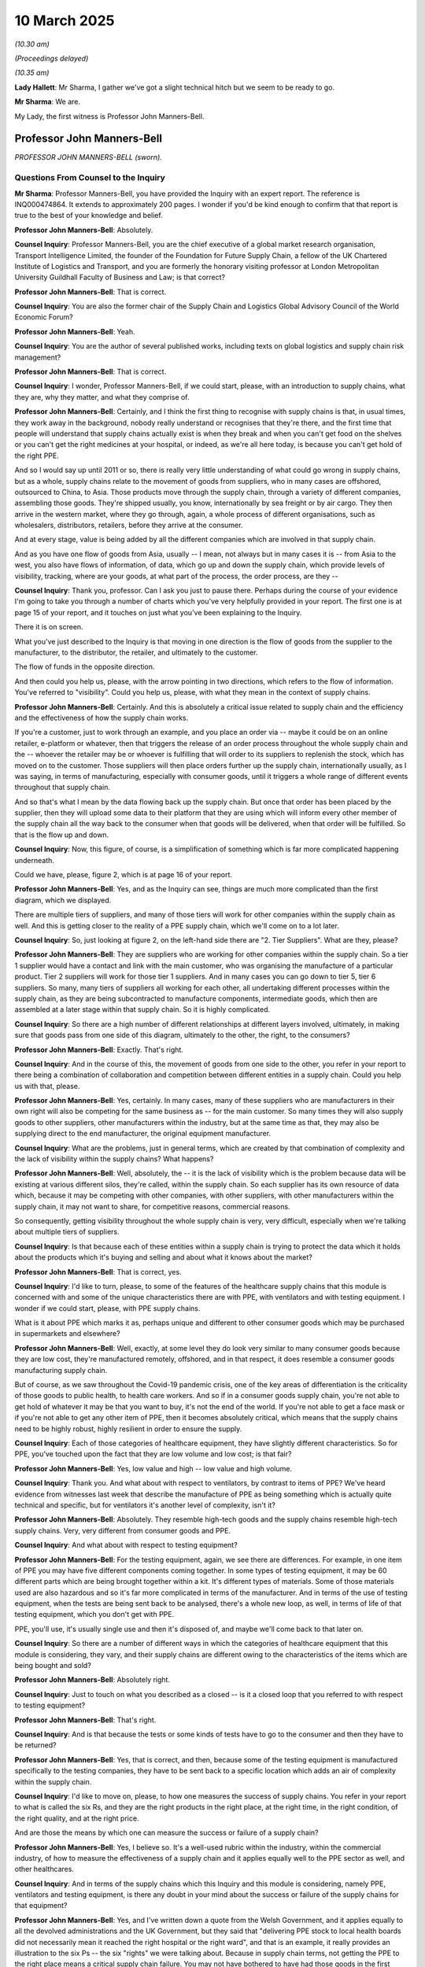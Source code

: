 10 March 2025
=============

*(10.30 am)*

*(Proceedings delayed)*

*(10.35 am)*

**Lady Hallett**: Mr Sharma, I gather we've got a slight technical hitch but we seem to be ready to go.

**Mr Sharma**: We are.

My Lady, the first witness is Professor John Manners-Bell.

Professor John Manners-Bell
---------------------------

*PROFESSOR JOHN MANNERS-BELL (sworn).*

Questions From Counsel to the Inquiry
^^^^^^^^^^^^^^^^^^^^^^^^^^^^^^^^^^^^^

**Mr Sharma**: Professor Manners-Bell, you have provided the Inquiry with an expert report. The reference is INQ000474864. It extends to approximately 200 pages. I wonder if you'd be kind enough to confirm that that report is true to the best of your knowledge and belief.

**Professor John Manners-Bell**: Absolutely.

**Counsel Inquiry**: Professor Manners-Bell, you are the chief executive of a global market research organisation, Transport Intelligence Limited, the founder of the Foundation for Future Supply Chain, a fellow of the UK Chartered Institute of Logistics and Transport, and you are formerly the honorary visiting professor at London Metropolitan University Guildhall Faculty of Business and Law; is that correct?

**Professor John Manners-Bell**: That is correct.

**Counsel Inquiry**: You are also the former chair of the Supply Chain and Logistics Global Advisory Council of the World Economic Forum?

**Professor John Manners-Bell**: Yeah.

**Counsel Inquiry**: You are the author of several published works, including texts on global logistics and supply chain risk management?

**Professor John Manners-Bell**: That is correct.

**Counsel Inquiry**: I wonder, Professor Manners-Bell, if we could start, please, with an introduction to supply chains, what they are, why they matter, and what they comprise of.

**Professor John Manners-Bell**: Certainly, and I think the first thing to recognise with supply chains is that, in usual times, they work away in the background, nobody really understand or recognises that they're there, and the first time that people will understand that supply chains actually exist is when they break and when you can't get food on the shelves or you can't get the right medicines at your hospital, or indeed, as we're all here today, is because you can't get hold of the right PPE.

And so I would say up until 2011 or so, there is really very little understanding of what could go wrong in supply chains, but as a whole, supply chains relate to the movement of goods from suppliers, who in many cases are offshored, outsourced to China, to Asia. Those products move through the supply chain, through a variety of different companies, assembling those goods. They're shipped usually, you know, internationally by sea freight or by air cargo. They then arrive in the western market, where they go through, again, a whole process of different organisations, such as wholesalers, distributors, retailers, before they arrive at the consumer.

And at every stage, value is being added by all the different companies which are involved in that supply chain.

And as you have one flow of goods from Asia, usually -- I mean, not always but in many cases it is -- from Asia to the west, you also have flows of information, of data, which go up and down the supply chain, which provide levels of visibility, tracking, where are your goods, at what part of the process, the order process, are they --

**Counsel Inquiry**: Thank you, professor. Can I ask you just to pause there. Perhaps during the course of your evidence I'm going to take you through a number of charts which you've very helpfully provided in your report. The first one is at page 15 of your report, and it touches on just what you've been explaining to the Inquiry.

There it is on screen.

What you've just described to the Inquiry is that moving in one direction is the flow of goods from the supplier to the manufacturer, to the distributor, the retailer, and ultimately to the customer.

The flow of funds in the opposite direction.

And then could you help us, please, with the arrow pointing in two directions, which refers to the flow of information. You've referred to "visibility". Could you help us, please, with what they mean in the context of supply chains.

**Professor John Manners-Bell**: Certainly. And this is absolutely a critical issue related to supply chain and the efficiency and the effectiveness of how the supply chain works.

If you're a customer, just to work through an example, and you place an order via -- maybe it could be on an online retailer, e-platform or whatever, then that triggers the release of an order process throughout the whole supply chain and the -- whoever the retailer may be or whoever is fulfilling that will order to its suppliers to replenish the stock, which has moved on to the customer. Those suppliers will then place orders further up the supply chain, internationally usually, as I was saying, in terms of manufacturing, especially with consumer goods, until it triggers a whole range of different events throughout that supply chain.

And so that's what I mean by the data flowing back up the supply chain. But once that order has been placed by the supplier, then they will upload some data to their platform that they are using which will inform every other member of the supply chain all the way back to the consumer when that goods will be delivered, when that order will be fulfilled. So that is the flow up and down.

**Counsel Inquiry**: Now, this figure, of course, is a simplification of something which is far more complicated happening underneath.

Could we have, please, figure 2, which is at page 16 of your report.

**Professor John Manners-Bell**: Yes, and as the Inquiry can see, things are much more complicated than the first diagram, which we displayed.

There are multiple tiers of suppliers, and many of those tiers will work for other companies within the supply chain as well. And this is getting closer to the reality of a PPE supply chain, which we'll come on to a lot later.

**Counsel Inquiry**: So, just looking at figure 2, on the left-hand side there are "2. Tier Suppliers". What are they, please?

**Professor John Manners-Bell**: They are suppliers who are working for other companies within the supply chain. So a tier 1 supplier would have a contact and link with the main customer, who was organising the manufacture of a particular product. Tier 2 suppliers will work for those tier 1 suppliers. And in many cases you can go down to tier 5, tier 6 suppliers. So many, many tiers of suppliers all working for each other, all undertaking different processes within the supply chain, as they are being subcontracted to manufacture components, intermediate goods, which then are assembled at a later stage within that supply chain. So it is highly complicated.

**Counsel Inquiry**: So there are a high number of different relationships at different layers involved, ultimately, in making sure that goods pass from one side of this diagram, ultimately to the other, the right, to the consumers?

**Professor John Manners-Bell**: Exactly. That's right.

**Counsel Inquiry**: And in the course of this, the movement of goods from one side to the other, you refer in your report to there being a combination of collaboration and competition between different entities in a supply chain. Could you help us with that, please.

**Professor John Manners-Bell**: Yes, certainly. In many cases, many of these suppliers who are manufacturers in their own right will also be competing for the same business as -- for the main customer. So many times they will also supply goods to other suppliers, other manufacturers within the industry, but at the same time as that, they may also be supplying direct to the end manufacturer, the original equipment manufacturer.

**Counsel Inquiry**: What are the problems, just in general terms, which are created by that combination of complexity and the lack of visibility within the supply chains? What happens?

**Professor John Manners-Bell**: Well, absolutely, the -- it is the lack of visibility which is the problem because data will be existing at various different silos, they're called, within the supply chain. So each supplier has its own resource of data which, because it may be competing with other companies, with other suppliers, with other manufacturers within the supply chain, it may not want to share, for competitive reasons, commercial reasons.

So consequently, getting visibility throughout the whole supply chain is very, very difficult, especially when we're talking about multiple tiers of suppliers.

**Counsel Inquiry**: Is that because each of these entities within a supply chain is trying to protect the data which it holds about the products which it's buying and selling and about what it knows about the market?

**Professor John Manners-Bell**: That is correct, yes.

**Counsel Inquiry**: I'd like to turn, please, to some of the features of the healthcare supply chains that this module is concerned with and some of the unique characteristics there are with PPE, with ventilators and with testing equipment. I wonder if we could start, please, with PPE supply chains.

What is it about PPE which marks it as, perhaps unique and different to other consumer goods which may be purchased in supermarkets and elsewhere?

**Professor John Manners-Bell**: Well, exactly, at some level they do look very similar to many consumer goods because they are low cost, they're manufactured remotely, offshored, and in that respect, it does resemble a consumer goods manufacturing supply chain.

But of course, as we saw throughout the Covid-19 pandemic crisis, one of the key areas of differentiation is the criticality of those goods to public health, to health care workers. And so if in a consumer goods supply chain, you're not able to get hold of whatever it may be that you want to buy, it's not the end of the world. If you're not able to get a face mask or if you're not able to get any other item of PPE, then it becomes absolutely critical, which means that the supply chains need to be highly robust, highly resilient in order to ensure the supply.

**Counsel Inquiry**: Each of those categories of healthcare equipment, they have slightly different characteristics. So for PPE, you've touched upon the fact that they are low volume and low cost; is that fair?

**Professor John Manners-Bell**: Yes, low value and high -- low value and high volume.

**Counsel Inquiry**: Thank you. And what about with respect to ventilators, by contrast to items of PPE? We've heard evidence from witnesses last week that describe the manufacture of PPE as being something which is actually quite technical and specific, but for ventilators it's another level of complexity, isn't it?

**Professor John Manners-Bell**: Absolutely. They resemble high-tech goods and the supply chains resemble high-tech supply chains. Very, very different from consumer goods and PPE.

**Counsel Inquiry**: And what about with respect to testing equipment?

**Professor John Manners-Bell**: For the testing equipment, again, we see there are differences. For example, in one item of PPE you may have five different components coming together. In some types of testing equipment, it may be 60 different parts which are being brought together within a kit. It's different types of materials. Some of those materials used are also hazardous and so it's far more complicated in terms of the manufacturer. And in terms of the use of testing equipment, when the tests are being sent back to be analysed, there's a whole new loop, as well, in terms of life of that testing equipment, which you don't get with PPE.

PPE, you'll use, it's usually single use and then it's disposed of, and maybe we'll come back to that later on.

**Counsel Inquiry**: So there are a number of different ways in which the categories of healthcare equipment that this module is considering, they vary, and their supply chains are different owing to the characteristics of the items which are being bought and sold?

**Professor John Manners-Bell**: Absolutely right.

**Counsel Inquiry**: Just to touch on what you described as a closed -- is it a closed loop that you referred to with respect to testing equipment?

**Professor John Manners-Bell**: That's right.

**Counsel Inquiry**: And is that because the tests or some kinds of tests have to go to the consumer and then they have to be returned?

**Professor John Manners-Bell**: Yes, that is correct, and then, because some of the testing equipment is manufactured specifically to the testing companies, they have to be sent back to a specific location which adds an air of complexity within the supply chain.

**Counsel Inquiry**: I'd like to move on, please, to how one measures the success of supply chains. You refer in your report to what is called the six Rs, and they are the right products in the right place, at the right time, in the right condition, of the right quality, and at the right price.

And are those the means by which one can measure the success or failure of a supply chain?

**Professor John Manners-Bell**: Yes, I believe so. It's a well-used rubric within the industry, within the commercial industry, of how to measure the effectiveness of a supply chain and it applies equally well to the PPE sector as well, and other healthcares.

**Counsel Inquiry**: And in terms of the supply chains which this Inquiry and this module is considering, namely PPE, ventilators and testing equipment, is there any doubt in your mind about the success or failure of the supply chains for that equipment?

**Professor John Manners-Bell**: Yes, and I've written down a quote from the Welsh Government, and it applies equally to all the devolved administrations and the UK Government, but they said that "delivering PPE stock to local health boards did not necessarily mean it reached the right hospital or the right ward", and that is an example, it really provides an illustration to the six Ps -- the six "rights" we were talking about. Because in supply chain terms, not getting the PPE to the right place means a critical supply chain failure. You may not have bothered to have had those goods in the first place if you're not able to get them to where they're needed at the right time, to the right people.

Could we have, please, another chart that you've produced in your report on page 33? Figure 7.

This is "Volatility in demand and supply variables during Covid", and you've described it as creating a "dysfunctional market". And on the left-hand side are what are described as "demand variables", so those variables coming from the demand side of the equation, and under there it says:

"[The] unknown infection and patient hospitalisation rates affects the underlying demand for PPE."

Another factor was the changing government guidance on the frequency of use of PPE in medical settings; changing government guidance on extension of use of PPE by the general public and businesses; multiple health procurement organisations in competition and making multiple orders; and then finally, the bullwhip effect.

What is the effect of the combination of the demand variables on this side of the equation?

**Professor John Manners-Bell**: Well, in simple terms it leads to huge volatility in demand. Supply chains work best in a more stable environment, and once you have multiple demand variables, all of which are highly volatile, then it goes back to what I was referring to in the first slide when that data is transmitted up the supply chain. But the uncertainty, the instability which is being transmitted up the supply chain then causes a whole range of signals in terms of production, the requirement, the demand that's required for PPE goods, which then leads to, as we say, a market dysfunction.

**Counsel Inquiry**: There are, of course, at least on the left-hand side, some areas in which the government does have control in terms of its policy. One or two of them are the guidance on the frequency of use of PPE and the rate at which that changes. Could you help us, please. What particular effect does changing guidance or changing guidance regularly have on supply chains?

**Professor John Manners-Bell**: Yes, I think the -- probably the biggest impact would be on the usage of PPE, whether it should be single use or sessional use, how many items of PPE are required throughout a single day, for example, relating -- referring to the patient involved, whether -- the level of hospitalisation, for example.

So that is very clearly one of the biggest impacts on demand, but I think many of the other issues which are also highlighted, also had similar effects.

**Counsel Inquiry**: And in terms of the multiple health procurement organisations, are you referring to the fact that each devolved administration in the UK had its own procurement system and its own body that was buying items such as PPE?

**Professor John Manners-Bell**: Yes, I mean, it's a very fragmented demand side from the -- from NHS Supply Chain to the various health trusts that we have in England. Obviously in the devolved administrations there is centralisation of procurement, across the four nations. But then, when you look further in terms of the primary healthcare and social care, these organisations were also buying their own PPE. But beyond that, you could also add other government departments such as the MoD, for example. They all had -- they were all buying PPE, they were all holding stocks of PPE as well.

But just to put this in the global context as well, it's not just the UK, obviously. Every country around the world had similar problems and this was all feeding back to the suppliers largely based in China to create this dysfunction.

**Counsel Inquiry**: Turning to the other side of this equation, the supply variables you describe on this side of the equation, material bottlenecks and production capacity, and inability to meet regulatory standards, government intervention in trade processes, disruption to air transport and shipping industry, and that point which you've referred to before: the lack of supply chain visibility.

Taking all of these together, what effect did this have on supply chains which were providing PPE to the UK and worldwide?

**Professor John Manners-Bell**: Well, it had a devastating effect on them, and in the first -- putting it in context, in the first two months of 2020, actually more PPE was being shipped to China than was being shipped out of China, and that's because of the progress of the pandemic around the world.

The pandemic, of course, hit China and it also impacted very much on the suppliers, the manufacturers, in China as well. And so consequently, when the pandemic had spread to other regions, first to Italy in Europe and then the rest of Europe, there were these systemic problems in terms of supply.

And then, in terms of the international transportation element, if you look at the air cargo industry, for example, the air passenger sector was impacted by a lack of services flying to China, and so consequently there were bottlenecks in terms of being able to get available capacity when it came back on stream to Europe.

So there was a whole host, a concatenation, you might say, of supplied variables which came together to cause this huge stress.

**Counsel Inquiry**: Could we touch, please, briefly on one of the points which is referred to on the demand variable side with another chart, which is at page 22 of your report: "Figure 5: The 'Bull Whip Effect'".

**Professor John Manners-Bell**: Yes.

**Counsel Inquiry**: Thank you. Could we zoom in.

This is figure 5, the bullwhip effect. On the bottom it's referred to "Customer Demand", referring up to the supplier, and on the left-hand side it says:

"Small change in Customer demand."

Seems to create an exponential effect up the supply chain.

Could you please talk us through what's happening here and how this affects supply chains in an emergency.

**Professor John Manners-Bell**: Yes, and this is partly industry practice, partly psychological behaviour of people involved in the procurement process, but when there is even a small change in customer demand, the supplier will then obviously fulfil that demand, but when they replenish, they will pass on their orders further up the supply chain and at each stage within that, their supplier's supplier will add more and more to each order, because the worst thing that could possibly happen, in terms of supply chain, is being out of stock.

So, consequently, the whole behaviour of every company within that supply chain is to over-order to make sure that they don't run out of stock.

They think there's nothing wrong with that at their stage of supply chain, but of course if that's passed on right the way down, through many of those tiers that we saw in some of those earlier graphics, then we see that there is a huge demand which is actually not illustrative of the real demand, actually, in the market at the time. But it is passed on down the supply chain.

**Counsel Inquiry**: Thank you.

Can I take you, please, moving perhaps away from some of the theory about the way in which supply chains operate, and dealing with what the practical consequences are of the matters that you've referred to in your evidence. So market dysfunction, the bullwhip effect, and so on. What effect does that have on those who are on the front line trying to procure items such as PPE?

**Professor John Manners-Bell**: Well, it creates a hugely difficult market for them. A lot of the -- as I think much of the evidence you heard last week will suggest, the supply chains in the UK were very much set up for business as usual -- I think you heard that term a lot over the last week -- rather than actually to deal with these major peaks of demand.

As I mentioned earlier on, supply chains work very well at times of stability but they need the flexibility and agility to work in times of emergency, crisis, as we see.

So what we found was that the supply chain and the logistics in the UK just wasn't able to cope with the demands which were being placed upon it. The systems were not set up, whether they were the warehousing systems or whether they were the procurement systems. The framework system which had been set up by the NHS Supply Chain wasn't able to cope with the demand either, and maybe we can talk about that a little bit later on as well.

**Lady Hallett**: Can I just interrupt for a second.

During Module 1, I think it was 1, it may even be 2, I thought I was told by a number of certainly politicians that, as a result of preparations for Brexit, a lot of work had been done on the supply chains that was of use. Would you agree with that assertion?

**Professor John Manners-Bell**: Yes, I do. I certainly agree with that. And there was -- a lot of work was also being put into -- in terms of the preparedness for pandemics and influenza in terms of the PIPP stocks, which I'm sure we'll come on to as well. And some of that work went back to 2003, when we saw the first pandemic, and there have been iterations over the last 20 years.

So there were certainly preparations put in place but they weren't anywhere near to being sufficiently robust enough to deal with the demand of the pandemic.

**Lady Hallett**: So some work but not enough?

**Professor John Manners-Bell**: Yes.

**Lady Hallett**: Sorry to interrupt.

**Mr Sharma**: Professor Manners-Bell, one of the reviews which you conducted during the course of your report was into the exercises which my Lady considered in Module 1 in relation to preparedness for pandemics. What did you discover about procurement and supply chains in the exercises which you reviewed?

**Professor John Manners-Bell**: Well, I think there are two -- I mean, if we go back to my Lady's point, yes, work had been done in terms of the preparation, but I think there were two key areas where there was -- it was lacking. And the fundamental problem of the exercises, as far as I can see, from what I have read, was that a global shortage or pandemic was not taken into account.

So, in supply chain terms, the downstream element was dealt with: get moving PPE from warehouses through the supply chain to the healthcare workers who needed it. So work was done on that part. But nobody, as far as I am aware, actually looked at the possibility that there would be a global constraint of PPE.

**Counsel Inquiry**: And one of the recommendations which you make, and we don't need to turn to it, is that such exercises in the future do take into account such factors as strains in the supply chain and difficulties with procurement; is that right?

**Professor John Manners-Bell**: That is absolutely right, yes.

**Counsel Inquiry**: Turning, please, to the global trend in supply chains leading up to the pandemic and how it was that supply chains had the structures and features that they had in 2020, is it right that since the 1980s there's just been generally a move towards offshore manufacturing to lower cost markets for items such as PPE?

**Professor John Manners-Bell**: Yes, indeed, there's -- and I think almost every sector will have been impacted by this offshoring and outsourcing trend, largely driven through the low-cost manufacturing resources which exist throughout Asia. That has been underpinned by improvements in data flows, which gives more visibility of what's happening throughout Asia as well. And also the -- very importantly, that since the 1950s and the containerisation of shipping, it's been very cheap to move goods around the world.

**Counsel Inquiry**: So in those countries the labour is obviously of lower cost, there's greater production scalability, I think you describe it as. It means that there is less inventory holding in the countries in which the stock is required, and as a consequence, the supply chains that supply the UK and other countries for critical items such as PPE, they are more vulnerable, aren't they?

**Professor John Manners-Bell**: They are. They are, from a whole range of different risks. I think I mentioned 2011 was probably when risk really came onto the agenda, and the reason for that was that there were some very important natural disasters around that time, there was a tsunami in Japan, there was floods in Thailand, and people, certainly from the commercial sector, started to understand that an event happening on the other side of the world could still lead to automotive production being halted, for example, in Sunderland, and/or in the high-tech sector, that it would have huge ramifications in parts of the western world, in terms of high-tech manufacturing, for example.

**Counsel Inquiry**: And have those trends continued since the pandemic or has there been some change in the trends?

**Professor John Manners-Bell**: Yes, now it's what I call a hybrid approach is being adopted. So if we take a step back further before the offshoring and outsourcing trend it was very much a case that there would be -- high levels of inventory would be held, just in case there was a major problem. Much of that inventory was held within Europe or in the UK close to the end markets.

When you have offshoring and outsourcing, the risk elements of holding inventory goes down, and along with that, the financial costs of holding inventory goes down, but all these other risks increase, whether those are political, economic, societal, technological, or environmental, as I was saying.

**Counsel Inquiry**: Touching, please, on what you've just mentioned that stockpiles and inventory and the practicality of stockpiles and inventory within the UK, could you help us with this, please: prior to the pandemic was there a single UK-wide complete inventory of items such as PPE?

**Professor John Manners-Bell**: Nowhere near, no. I mean, a huge fragmentation of data relating to inventory.

**Counsel Inquiry**: And is it right that that was aggravated not only by the fact that inventory was held by the UK Government, it was also held by devolved administrations; it was held by trusts and boards and other health organisations. And so there's an enormous amount of data about what inventory holdings there are, but nobody knows or rather nobody knew, prior to the pandemic, what there was?

**Professor John Manners-Bell**: That's right, and many of the organisations you've just mentioned had different stages in their technological development as well. So some may be using I think what one witness called a sort of analogue. So paper and pen. Others would be using spreadsheets as well. And there was no, sort of, interrelation or integration or the ability to integrate those different data silos as well.

But just to add to that in terms of complexity, of course, that's all in the downstream inventory. If you take into account the many distributors and manufacturers involved as well, there was no single view of the truth, as it's called, of the single view of inventory throughout the whole of the supply chain which is just as critical, in my mind.

**Counsel Inquiry**: The Inquiry will be hearing evidence from Mr Webster and Ms Lawson, we don't need to turn the statements up, but what they say in their witness statements was that there was no way of tracking what the individual trusts had and there was no way of tracking what the individual products were that were being bought by institutions such as SCCL?

**Professor John Manners-Bell**: That is absolutely right, yes.

**Counsel Inquiry**: Could we have up, please, one of your recommendations. It is at pages 79 and 80 of your report. You've made a number of recommendations, I think 29 in total. We'll just touch on some of them during the course of your evidence. It begins at the bottom of page 79. What you have suggested is that there be maintained a digital twin of the complete UK inventory of PPE and healthcare equipment through an inventory management system. You've described it as an aspirational post-pandemic goal, and you go on to provide details of that.

What effect do you think having such an inventory system, a central inventory system would have on procurement and the supply chains going into a pandemic if it were to happen in the future?

**Professor John Manners-Bell**: Well, it would definitely forearm the people in charge of the supply chain, whether that sits the NHS Supply Chain or within the Department of Health and Social Care or even the politicians, to give an accurate view of what inventory is being held, what types of PPE are being held, the volumes that are being held and where they are being held as well, which is absolutely crucial in any supply chain, not just PPE, to know how much you already have of a particular item.

**Counsel Inquiry**: Could I turn, please, to market concentration. We'll be hearing, the Inquiry will be hearing from witnesses later this morning and this afternoon about China being the dominant market in PPE, and just some figures, if I may. You've described in your report that in the year before the Covid-19 pandemic, it was estimated by the International Finance Corporation, IFC, that China accounted for 50-60% of the world's supply of masks, 40% of cover-alls, 40% of aprons, 40-45% of eye protection and 30-40% of shoe covers, and then you refer to the United States taking up about 20-25% of the remaining market share. And then within those figures there's a little nuance, because gloves, for example, are manufactured predominantly in Malaysia and Thailand. They make up collectively about 85% of the market.

What are the risks that come from markets and suppliers and manufacturers being concentrated in a particular part of the world?

**Professor John Manners-Bell**: There's a whole range of risks. I mean, if we look at the political risks, for example, those can manifest themselves in terms of trade measures. Certainly at the outset of the pandemic, China restricted the supply of PPE because it was really focused on its own domestic issues. If -- and that is the case for all countries, I'm not just highlighting China, because actually, Germany and France also restricted the exports of PPE.

**Counsel Inquiry**: So that is a phenomenon which means that no matter where you are going to source your PPE and other medical equipment from, that you have to take account of when you're building supply chain resilience?

**Professor John Manners-Bell**: If you don't manufacture in the UK, there is always a very significant political risk to supply, in a pandemic.

**Counsel Inquiry**: What is the solution, to put it bluntly, to concentration of market supply in one particular region, country or area in the world? You've referred, on the one hand, to diversification in your report; are there other areas which would limit or mitigate the risk to supply chains in a pandemic?

**Professor John Manners-Bell**: Yes, well, I think -- starting with diversification. I think that is absolutely critical and again, this is something which is a trend which is being undertaken throughout, not just PPE but throughout the whole of industry now, especially with the advent of more tariffs and the potential US-China trade war. So looking at multiple countries outside of China is a first step. But, of course, if we have a pandemic which actually develops and evolves from Asia, then the likelihood is all those countries may implement trade measures.

And so consequently, what I suggest and recommend is that we need to look at other markets, including near-shoring, near-sourcing from other parts of the world, which may not be impacted at the same time. And as the pandemic evolves throughout the world, then it would -- if you had a very proactive supply chain manager in charge of the PPE, they would be able to switch on manufacturers located in various parts of the world which would mitigate this particular risk.

**Counsel Inquiry**: Turning to that recommendation, could we have up, please, on the screen recommendation 22 of your report, which is at page 138. This is a recommendation that combines a number of features, some of which you've touched on, and others that we will come on to.

You've referred to the UK and devolved administration governments adopting an approach to stockpiles which combines elements of three potential options: firstly, strategic supplies, which we'll come back to; secondly, longer-term relationships with Chinese and critically -- your emphasis -- non-Chinese suppliers must be maintained or developed, taking into account the possibility that these channels may be rendered ineffectual in a pandemic.

Then the third point which you raise, which we'll again come on to, is some contingency for national production to be put into place.

So rather than happening upon one solution, if I may, to the supply chain problem, your recommendation is a combination of three or three and a half elements. Could you take us through why exactly that is?

**Professor John Manners-Bell**: Yes. Well, this is absolutely my recommendation: that we require a multi-faceted approach to building resilience in the PPE supply chain. Absolutely. It's because if we look at a timeline of the development of the pandemic, I see -- and some of this actually relates to the preparedness plans which have been put in place already which we need to have inventory stocks in hand to deal with the pressing need urgency at the beginning of a pandemic.

Now, in the original plans it was hoped that JIT contracts would then kick in to replenish those stocks.

**Counsel Inquiry**: Forgive me, they're just-in-time contracts?

**Professor John Manners-Bell**: Just-in-time contracts, yes -- would kick in to be able to replenish those stocks. That didn't happen, and the reasons behind that need to be addressed, and my approach, I suppose, really tries to provide a solution for why the JIT manufacturing didn't work in this sort of situation. And there are reasons for that, much because we relied on distributors rather than manufacturers, but if we were able to source goods from other parts of the world and have deeper engagement with those suppliers as well, that will be critical to this approach.

**Counsel Inquiry**: So does that mean building up longer-term relationships with potential suppliers and manufacturers, not only in China but globally?

**Professor John Manners-Bell**: Absolutely, yes. You need core -- in my mind, in my opinion, what needs to happen is that the core relationships with these manufacturers are developed, long-term relationships, which means that in -- when there's stress in the system, you're not suddenly scrabbling around for many hundreds or many thousands of smaller suppliers that you have no relationship with, you have no understanding of the quality or the quantity that they might be able to provide but you have these very long-term, very deep strategic relationships with core suppliers which are already in place.

**Counsel Inquiry**: Forgive me, what would be the difference between what you are suggesting and what the UK Government, for example, had in place when it came to just-in-time contracts? Surely, if those suppliers are based overseas, there's a possibility that those contracts, strategic though they might be, would fail equally. What is it that you suggest would stop that from happening?

**Professor John Manners-Bell**: Well, I think in some cases the JIT was relying on distributors rather than manufacturers. That's the first point. My second point is that if you have those long-term relationships in place, there is a less likely -- there is a smaller likelihood that when there is stress, that those manufacturers will be driven by short-term benefits from the price of PPE. But I completely agree that the only way you could absolutely ensure that you had supplies of PPE would be to develop on onshored manufacturing sector within the UK.

**Counsel Inquiry**: We will turn to that in a moment. In your report, Professor Manners-Bell, you are quite blunt and you refer to a number of minimum requirements that the UK Government has to achieve in order to build supply chain resilience in the long term. The first we've touched upon, which is establishing a control tower to look at the inventory. The second is that you've referred to initiating what you describe as virtual, rotating stockpiles to address problems of PPE stock control. Could you help us, please, with that second point, virtual rotating stockpiles? What does that mean?

**Professor John Manners-Bell**: That is a technique that is used quite widely within industry in order to ensure that stocks do not run out of date. I think one of the witnesses, I think Mr Marron from last week, also referred to the rotating stockpile which was being implemented for gloves. And -- but in my mind, there is no reason why it should be limited to one particular type of PPE. By rotating, what we mean is that, instead of holding a separate inventory, a separate stock of goods for a particular event such as the pandemic, those goods flow into the normal supply chain as business as usual, and are always being used. So the likelihood of them going out of date is very much smaller.

Now, a virtual rotating stockpile is when that is undertaken by manufacturers throughout the rest of the supply chain. So not held in a specific government-controlled warehouse, for example, but actually the responsibility is with the manufacturers, and they will hold more stock in a relationship with the procurement, with government procurement, on the government's behalf.

**Counsel Inquiry**: I'd like to turn, please, to another element of what you suggest would assist in building the resilience of the UK supply chains and that is the potential for domestic manufacturing, but before I turn on to it, could I please ask you, what is it, what are the structural reasons, at least in the UK, that limit or prohibit the building of domestic supply of items such as PPE?

**Professor John Manners-Bell**: In the first instance, as already mentioned, it is the cost of labour. Some of the process can be very labour intensive, in some cases, and which is why China in particular has gained a competitive advantage, because of its low-cost labour force, and also the scale of its labour force as well.

It goes deeper than that, because the offshoring trend, as we've been talking about, goes back, you know, two, three, four decades now. And so actually, it's not just the labour and those -- the manufacturing processes which are being offshored but a lot of the knowhow, the experience, the expertise in manufacturing has been lost. And it's usually said that if you lose that ability, the capability to manufacture, and you lose the know-how, then it will take a generation to build that back up starting from scratch.

**Counsel Inquiry**: You refer in your report to some areas in which the UK in the manufacturing sector has what might be described as a competitive advantage. There are areas in which the United Kingdom has high levels of manufacturing capability and capacity. Are there any ways that you suggest that that could be turned to domestic manufacture of items such as PPE and then of more complicated equipment such as ventilators and testing equipment?

**Professor John Manners-Bell**: I certainly think, in terms of ventilators -- because the UK has decided, whether through policy or whether through economics, to really focus on the high-value manufacturing, the advanced manufacturing elements, so aerospace, you know, biomedical technologies, for example. And they've left many of the sort of lower-value-adding processes to other manufacturers in the rest of the world, predominantly in Asia.

But if you're able to automate your manufacturing system, then you can remove the labour element which puts the UK at a disadvantage. And I think that is an area where certainly more focus should be placed and more focus from government policy should be placed in terms of developing that high-tech automation which can then allow UK manufacturers to compete effectively with other manufacturers in the rest of the world.

And that's already going on in Germany. So it's not just an aspiration, it's something which our partners in Europe are already well aware of, and that is why I recommend that we also should be going down that path.

**Counsel Inquiry**: Could we please bring up that recommendation on screen. It's your recommendation at page 31 of your report. You make the observation there that:

"Whilst it is not possible to reproduce the vast PPE and healthcare equipment manufacturing capacity presently based in Asia within the UK, policy focus should be on developing a small, automated and scalable manufacturing capability. This would be deployed to provide enough product to meet UK demand between depletion of emergency stockpiles [that you've referred to] at the beginning of a pandemic and the time when the global market was able to scale up to meet global demand."

If I may, one suggestion which may be made is that investing in this kind of automation and equipment is expensive and that the appetite isn't there. What could the government do in terms of policy to encourage domestic manufacturing to build up resilience in the way that you suggest?

**Professor John Manners-Bell**: I think it very much needs to provide a long-term horizon for investment in automation, and specifically within the PPE sector. It can do that by committing to minimum volumes of spend with these companies which are investing in the technology.

That's happened in Canada, it's in the glove manufacturing sector there, where the central procurement organisation has committed to certain volumes over time. It's also happened in Australia as well. So it's something which other governments and countries are looking at to provide that long-term financial backing for a company which gives them the confidence to actually go ahead and invest in this high-capital automation equipment.

**Counsel Inquiry**: In addition to automation, you also refer in your report to potentially using circularity or reusable PPE. Could you help us with where that would fit into the picture of building supply chain resilience and how that might assist a country such as the UK with building resilience for a pandemic in the future?

**Professor John Manners-Bell**: Yes, certainly. The PPE industry is, almost by definition, a linear supply chain, so once it's been used, you throw it away, and many times you're mandated to throw away a mask or a gown or gloves after you've used them. So it is part of the sort of -- what's called the sort of take-make-waste sector. But if you are able to bring an element of circularity into that, so actually once you've used a particular item it can be safely reused, then it could have a really big impact on the volumes of new goods that you would need to reorder.

Now, that will take advances in technology, and I think there has been some investment there, certainly there have been some reach projects which will enable PPE to be more robust, but it will be able to -- allow them to be cleaned afterwards, using new techniques, and then returned back into the hospital to be reused again.

**Counsel Inquiry**: Could I have up, please, your recommendation 5, which is on page 54 of your report. And here you make the suggestion that:

"The government should increase investment in research and development related to new, re-usable forms of PPE."

Do you mean that investment should only be from the public sector or is there scope for private sector investment in these areas? And if so, how could the government incentivise that?

**Professor John Manners-Bell**: Yes, I think this is really critical as we move forward over the next decade to the use and re-use of PPE. I think that the government should play a role of the research projects for helping to develop that new technology but, of course, it would be the private sector who would be the driving force behind it. That would require there to be a commercial rationale for that investment, and again, that really would need a commitment from the central procurement organisations to invest or to have minimum levels of spend on recyclable, circular PPE.

**Counsel Inquiry**: Finally, Professor Manners-Bell, a topic which you touched on at the beginning of your evidence, which is data visibility and how important it is for parties within supply chains to be able to see what is happening elsewhere within the chain. Could you help us, please, with what advancements have been made in terms of data visibility and the ability of manufacturers, customers at the end of the supply chain, and intermediaries to understand what's happening within a supply chain?

**Professor John Manners-Bell**: There certainly have been huge advances in technologies in terms of providing realtime visibility, realtime visibility platforms, which are very widespread throughout industry of all sorts. It provides the visibility of usage, right from -- in the PPE sector, from the ward level all the way up through the supply chain from local holdings of inventory through distribution centres, and there should be -- it provides a control tower function. So someone sitting right -- in an overarching role to be able to make judgements based on realtime demand, which was very much lacking throughout most of the early parts of the crisis.

**Counsel Inquiry**: Could you explain in practical terms what that looks like? So we've heard in this module last week in evidence about modelling demand and about burn rates and an inability to predict the amount of PPE that was being used, and to track the quantity of PPE which was being supplied. In what ways do what you suggest assist in that regard?

**Professor John Manners-Bell**: It provides -- at any one point it should provide a supply chain manager with the tools to be able to, in terms of the level of procurement which is going to be needed to replenish stocks which are being used, and to do it from not just a central perspective but all the way from the end user, which in this case is the healthcare worker, and right through the supply chain.

So having that level of information allows the manager to make more informed decisions which then goes -- relate that all the way back to the bullwhip effect slide that we saw earlier, by actually placing orders based on the reality rather than actually on models which, which may or may not be right, but in many cases are wrong, then it allows fulfilment in a much more ordered way and should not lead to the market dysfunction that we saw.

**Counsel Inquiry**: You've referred to realtime tracking. How is it possible, or could you please describe how it's possible to have realtime tracking in such granular detail of singular items of, for example, PPE? How does that work in practice? What role do -- you refer to such things as IoT, Internet of Things. What role does that have to play in procurement and supply chains in the future?

**Professor John Manners-Bell**: Well, at every stage within the supply chain data is being provided to a supply chain management function, whether that is provided by the logistics company, who may be picking and packing from a warehouse. As soon as it's being taken out of that warehouse, that data will be released to say that "We need to reorder to replenish that particular item for that warehouse." For the person who has ordered it, it will tell you "That shipment of PPE will be delivered tomorrow morning at 9 o'clock."

Once it has been delivered, then again, an event will be triggered, data will be triggered to say it has been delivered, it is now here, and that will then replenish the inventory.

So it's a complete -- it allows complete transparency of the supply chain, and enabling managers to make better decisions.

**Counsel Inquiry**: And is this system or this kind of software, is that something which is available now or is it something which is in development?

**Professor John Manners-Bell**: It's available now, and it's in -- most industries will be using this, even in sectors which are even more complicated, and there is more of the -- the potential for more obfuscation of the supply chain, such as the spare parts industry for the automotive industry, for example, which is very, very fragmented.

**Counsel Inquiry**: And if I may close, please, with one of your recommendations, number 7, which is on 69 of your report. At the bottom of the page, please. You make a suggestion that the government also has a role in this respect, by the development of new technologies, innovation and business investment. And not only with investment in technologies, but also skills training and research in supply chains.

**Professor John Manners-Bell**: Yes, indeed. And I think this is one of the facilitatory roles of government: to be able to foster this high-tech advanced technology environment by -- through things that it can impact upon, such as education and training as well, which will be very important for, if we're developing a UK supply chain, to be able to have smaller players within the UK feed into that supply chain, they will need people and resources to be able to integrate the technologies which are available presently. But that will allow much smaller organisations to become part of a more efficient and effective supply chain in the UK.

**Mr Sharma**: Professor Manners-Bell, I don't have any more questions.

**Lady Hallett**: No, I don't have any questions.

Thank you very much indeed for your help, especially the written report that obviously we'll consider in more detail but you've given an excellent summary this morning, I'm really grateful to you.

**The Witness**: Thank you, my Lady.

**Lady Hallett**: Very well, I shall return at 11.55.

*(11.40 am)*

*(A short break)*

*(11.55 am)*

**Lady Hallett**: Mr Sharma.

**Mr Sharma**: My Lady, the next witness is Andrew Mitchell.

Mr Andrew Mitchell
------------------

*MR ANDREW MITCHELL (affirmed).*

Questions From Counsel to the Inquiry
^^^^^^^^^^^^^^^^^^^^^^^^^^^^^^^^^^^^^

**Lady Hallett**: I hope we haven't kept you waiting too long, Mr Mitchell.

**The Witness**: Thank you very much.

**Mr Sharma**: Mr Mitchell, you have provided the Inquiry with two witness statements: a Corporate Witness Statement on behalf of the Department for International Trade, and then your personal witness statement responding to a number of questions posed by the Inquiry. Would you be kind enough to confirm that those witness statements are true to the best of your knowledge and belief?

**Mr Andrew Mitchell**: I can confirm.

**Counsel Inquiry**: We're grateful for the assistance you have provided to the Inquiry to date. May I start, please, with something about your biography and background. You were a director general in the Department for International Trade, were you not, between April 2020 and November 2023?

**Mr Andrew Mitchell**: That's correct, yeah.

**Counsel Inquiry**: And prior to that you served as Her Late Majesty's Trade Commissioner for Europe between July 2018 and May 2020?

**Mr Andrew Mitchell**: That's correct.

**Counsel Inquiry**: And you are currently His Majesty's ambassador to Germany, which you've served in since September of 2024?

**Mr Andrew Mitchell**: That's correct.

**Counsel Inquiry**: In your role as the director general in the Department for International Trade, you were responsible for leading three teams: the first, the JACT, the Joint Assistance Coordination Team. Is that right?

**Mr Andrew Mitchell**: That's correct, yes.

**Counsel Inquiry**: And the second, the GSSEP, the Global Strategic Sourcing Engagement Project?

**Mr Andrew Mitchell**: That's also correct.

**Counsel Inquiry**: And also, in relation to Project Defend?

**Mr Andrew Mitchell**: That's right, yeah.

**Counsel Inquiry**: Could I start, please, with the Department for International Trade's role insofar as it affects preparedness for supply chain resilience. Was it intended, in the department, that it would play any role in an emergency response to a pandemic?

**Mr Andrew Mitchell**: Certainly to my knowledge it was not foreseen that we would play such a role in a pandemic, no.

**Counsel Inquiry**: Was the department designated in any sense a Lead Government Department for critical national infrastructure in terms of medical equipment or procurement of PPE or anything like that?

**Mr Andrew Mitchell**: It was not, no.

**Counsel Inquiry**: And yet the Department for International Trade became, as it were, at the front line of procurement for PPE on behalf of the Department of Health and Social Care in markets around the world?

**Mr Andrew Mitchell**: That's correct.

**Counsel Inquiry**: What sort of work was the Department engaged in as the pandemic struck the United Kingdom?

**Mr Andrew Mitchell**: So, as the pandemic struck the United Kingdom, principally those teams in the Department for International Trade were responsible for sourcing investment from international markets and attracting that to the United Kingdom, and then supporting exporters as they looked for opportunities in international markets to sell their goods and services, but then also to negotiate trade agreements, and, broadly speaking, to remove operated barriers and to work on trade in the international system.

**Counsel Inquiry**: In relation to supply chains, prior to the pandemic, was there any centrally coordinated supply chain resilience function, either within the department or within the government?

**Mr Andrew Mitchell**: There was not.

**Counsel Inquiry**: What was the reason for that not having been taken up by departments such as DIT?

**Mr Andrew Mitchell**: It's difficult for me to say. I think that, at the time, the department, which, as a consequence of having a very strong analytical function and global teams, did provide supply chain analysis and reports on issues in association with supply chains, didn't believe that it would be necessary to have a standing function to that end, in other words the analytical function would be sufficient for most purposes.

**Counsel Inquiry**: Is it nonetheless true that the kind of expertise which was needed in the pandemic to analyse and consider and assist with supply chain resilience was to be found within your department?

**Mr Andrew Mitchell**: I mean, I think as we went through the various stages of the crisis, and there were principally three stages from the perspective of the work of that department, it became abundantly clear that, yes, this was a function was indeed necessary and useful to government.

**Counsel Inquiry**: Turning, please, to the role on the front line, as it were, in respect of embassies, high commissions and consulates of the United Kingdom around the world, what role did they play in relation to the sourcing and procurement of items such as ventilators, PPE and testing equipment?

**Mr Andrew Mitchell**: So in the very early stages of the crisis it became apparent that supply chains were compromised in the medical supplies, ventilators, PPE, et cetera. And the China team, based out of our embassy in Beijing, had identified that getting close to many of the manufacturers and the suppliers had given them an advantage in being able to procure some of these medical supplies. Indeed, at the time, I believe they were of the view that they had bought up all of the supplies that were available on the market, in those very challenged circumstances.

We had teams around the rest of the world. It seemed logical at that point, then recognising the China experience, to deploy that expertise also in respect of markets elsewhere in the world, bearing in mind that we had DIT officials on the ground in many, many places around the world with essentially the same expertise.

**Counsel Inquiry**: As you've mentioned, there wasn't, prior to the pandemic, any standing capacity to do the kind of work which you've just described. The Joint Assistance Coordination Team was a group that was set up in response to the pandemic. Could you help us, please, with what that was, when it was set up, and what kind of work it did.

**Mr Andrew Mitchell**: So, to your first question, what was it, it was a joint team created between the Department for International Trade and the Foreign Office to bring together officials essentially to source leads in overseas markets that might lead to new supplies of medical equipment.

This was essentially a reaction to the circumstances that I described, challenging supply chains, and a call to action put out to overseas markets to anyone who might have the opportunity to source supplies, essentially then to bring those to the attention of the British government. And therefore we brought this team together, reflecting the fact that both the Foreign Office, as it was at the time, and the Department for International Trade had teams on the ground in many markets around the world who had experience of working with business, and indeed worked, in the case of the DIT teams, day to day alongside businesses in international markets.

**Counsel Inquiry**: You've referred, of course, to teams which were based in China, but there were also important teams in other areas of the world, including America, Singapore, Germany, Switzerland and Sweden, to name but a few. From your vantage point, what was your role with respect of those teams?

**Mr Andrew Mitchell**: So the Joint Assistance Coordination Team was an effort to bring together a cell in London that was capable, then, of communicating with these teams in markets overseas on behalf of the Department of Health and Social Care. So the principle was that DHSC would provide what was called the demand signal, in other words what was required by way of medical supplies. The joint team in London would then communicate that demand signal to our overseas posts, as we call them, and that those posts would then go and chase down opportunities, leads wherever they might find them. Then to send them back to that team created in London to make sense of what they were seeing, and then to send on those leads the team felt were worthwhile back to DHSC.

**Counsel Inquiry**: My Lady's Inquiry has heard evidence last week of teams which were set up at pace and at speed. Was the JACT one of those teams set up in the very earliest stages of the pandemic?

**Mr Andrew Mitchell**: It was indeed. It was set up on 28 March 2020 in, I suppose, conditions of some uncertainty, partly because, of course, it wasn't clear how the pandemic would develop at that stage, but we recognised that supply chains for most medical suppliers were indeed in significant stress, and therefore we brought teams together to create that demand management system. And principally, in fact, relied on the military cell that I had within my broader team for that purpose, and the reason for that was that, as far as we were concerned at the time, looking for leads in international markets was principally a logistical exercise and we had access to teams who had extensive experience of operating in crisis conditions and essentially working around the clock and frankly moving leads backwards and forwards, which was how we understood the role in those first days.

**Counsel Inquiry**: Just to provide the Inquiry with an idea of the scale of the task. You talked about working around the clock. Does that mean that you had people on shift so that they could pick up the phone and send emails to people based in embassies and consulates around the world?

**Mr Andrew Mitchell**: We did indeed, yes. We established three rotas, so we were working 24/7, and principally, as you say, the reason for this was that we wanted to be immediately available in a market that could be in South East Asia, to be able to respond to any inquiry that might come our way. And of course, the reason for this was that the market conditions were such that we did not want to lose any individual leads towards a medical supply.

**Counsel Inquiry**: How many people were there, broadly, roughly speaking, in the JACT?

**Mr Andrew Mitchell**: In the JACT initially we brought together 20 from Foreign Office and 20 from DIT. But they were then looking after a team around the world, difficult to say, but I'd say there were a couple of thousand people who were working on this at the height of the crisis.

**Counsel Inquiry**: Just to get an idea of the organisational challenges, I wonder if perhaps we could bring up INQ000493813.

This is a process map created in April 2020 to set out how various teams were envisaged to be brought together. And on the left-hand side it can be seen that there are sources of supplies coming from all DIT staff, and then at stage 2, it appears that there are three triage teams to deal with the leads that are coming in, the FCO JACT team, the DIT JACT team, and then there's another team beneath that, HLSB. Could you help us with what HLSB is, please.

**Mr Andrew Mitchell**: HLSB is a team that was within the Department for International Trade whose specialism was in healthcare, life sciences and the bio-economy.

**Counsel Inquiry**: In the establishment of the system at the beginning of the pandemic, was there some confusion, some overlap, between the work that each of those three teams were doing?

**Mr Andrew Mitchell**: I would say it was a very difficult initial couple of weeks for the team in the sense that what you had, the HLSB team epitomises this, a group of experts, frankly, in healthcare, life sciences work, particularly their responsibility, investment, and export support, as I had described, recognising that this wasn't going to be fit for purpose for the scale of the task that confronted us, so building a set of teams with people across Whitehall, and worth bearing in mind, of course, that we were remote from each other operating on Microsoft Teams' platform, many of us had never met. So in those initial stages we're both bringing teams together from different parts of the government system but also in conditions in which we simply couldn't bring everybody together into one place and work through a plan.

So yes, it was difficult in those initial stages, the complexity was high.

I would say that the willingness of everybody to lean into this task, recognising the scale of the national emergency that we were facing, was nonetheless really, really significant.

**Counsel Inquiry**: One of the features that my Lady's Inquiry has heard in respect of the Department of Health and Social Care is the preponderance of the use of emails and forms and Excel spreadsheets, no less, it seems, at least to be referred to on this chart with references to forms and spreadsheets and emails on the right-hand side. Did the systems which the JACT and the Department for International Trade were using, did they cause problems for you in terms of coordination and efficiency?

**Mr Andrew Mitchell**: I wouldn't say that the forms themselves caused issues. I think the issue that we struggled with was developing a sensible, single process. It was, in a sense, the logic behind the creation of the forms that was the issue for us.

And I talk elsewhere in my own witness statement about the importance of commercial expertise, so commercial policy expertise in the design of the systems. I think one of the issues that we had in the early stages was without direct access to that commercial policy support, some of the system design questions, they were not optimal, frankly, and, you know, we learnt the lessons from that through this process, and as you'll have seen from the end of stage 2 of the crisis from the DIT perspective, we felt that we had got to a reasonable place. But it is the commercial design question there that's the issue, I think.

**Counsel Inquiry**: Could we have up, please, on the screen INQ000489577. And if we could scroll down to the email at the bottom of slide 1, talking about overlap and inefficiency within the systems established by the Department for International Trade, the question here is asked as to why there are two JACTs involved in the triage process and considering that it would only need to be one team. Is this a reference to the speed at which the system was established and the risk of overlap and duplication of effort?

**Mr Andrew Mitchell**: In fact it's a reference to the fact that at the beginning of the crisis we thought that the rational response was to keep the teams, as it were, in separate boxes under a single leadership, that that would provide for speed, that was certainly the consideration at the time. We quickly realised that this wasn't in fact the right way to do this, so within couple of weeks, we'd redesigned the team such that we fused the FCDO and the DIT and the HLSB teams into one. So at the beginning of this stage of the crisis essentially we were operating with three teams under a single joint leadership for those reasons.

**Counsel Inquiry**: Could we zoom out from this email chain and go up to the top. There's a reference there to -- about the JACT teams being right. Of course, you're not on this email chain, Mr Mitchell. I'd just like to understand it from your vantage point, from looking at the JACT overall. One of the issues, it seems, is that there's a negotiation with the FCO and there's reference there to politics being an issue. Is that something that you recognised from your work in the Department for International Trade, that there was some tension or some politics at play between the department and the FCO?

**Mr Andrew Mitchell**: This wasn't my experience. My experience was rather that, as teams working together on the crisis, what we were doing in those initial stages was really trying to work out what the most rational way to operate together was. I had close working relationships with my FCO counterparts, I had known both of them for a very long time, and certainly didn't feel that this was an impediment. I can entirely understand however, that somebody within the system might infer that that was indeed the reason. But it certainly wasn't my experience.

**Mr Sharma**: Can we take that down, please.

**Lady Hallett**: Can I just check, do we think "politics" in that context meant departmental politics as opposed to party politics?

**Mr Andrew Mitchell**: Yes, my Lady. I think it's -- my interpretation of this is that this is the politics of the office rather than the politics of Parliament.

**Lady Hallett**: Yes, thank you.

**Mr Sharma**: Thank you, my Lady.

One of the references you make in your witness statement about the complexity of working between the Department for International Trade and the FCO is that structures were difficult for staff based in overseas offices to navigate. Could you talk us through that, please. What issues did that create, having staff working in embassies, coordinating with the FCO and the Department for International Trade in the UK, and then them coordinating again with the Department of Health and Social Care as the lead government department? What complexity did that create?

**Mr Andrew Mitchell**: Yes, so the design -- the initial design map that you showed the Inquiry demonstrates the problem with that initial design, namely that if you were in a post overseas and you'd had access to a lead, you'd be looking at that design map and saying, "Which of those entities do I send my lead in to?" And this is the reason, essentially, why, quite quickly into the process, we recognised that we needed entirely to fuse these organisations, and to create a design of the system that essentially had operations on one side and strategy and briefing on the other side, such that later in the crisis, if you had a lead, you'd have essentially one contact point.

**Lady Hallett**: Did you have any problems -- I've encountered it in my work that's been government-related -- with having different meeting platforms allowed in different government departments? So I've found there are different policies, like one department will only meet on Teams and another department will only meet on Google Meet or Zoom or whatever. Did you have that as a problem at all?

**Mr Andrew Mitchell**: Not in this particular work, because we were all on the Microsoft Teams platform globally, so that meant the Foreign Office and DIT and all of our teams globally. So in that regard, no. But certainly across Whitehall in the initial stages of the crisis, there wasn't a single platform for communications, and yes, we had to get accounts on different providers in order to be able to participate in meetings.

**Mr Sharma**: Thank you, my Lady.

In terms of the guidance that was being provided by the Department of Health and Social Care, could we please have a look at INQ000489583.

This is guidance being provided by the Department of Health and Social Care to those on the ground or through JACT about the procurement of ventilators.

If we could zoom in, please, to "Reject anything" -- that's it, thank you.

In respect of the IPPV ventilators, this guidance suggests that anything should be rejected other than IPPV ventilators.

And then the second and third lines of guidance refer to looking at documentation, and the words -- the watchwords are IPPV. But then if the documentation isn't clear, that one should look at the photograph of the item being procured. And then a rudimentary description, if I can put it that way, of a "large technical machine", being of -- the ventilator that's being looked for.

Could you help us, please, with your experience and the experience of those in-country with the guidance that was being sent by the Department of Health and Social Care in respect of the procurement of complicated equipment such as ventilators and also testing equipment, but also PPE.

**Mr Andrew Mitchell**: Yes. I mean, clearly, in order for those teams in markets overseas who had no particular experience of medical supplies and medical supply chains to be able to do the job that we were asking, we clearly needed quite detailed specifications for the medical equipment required. And it's well documented, including in my own evidence, that in the initial stages that level of technical specification was, from the perspective of those posts overseas, not to the degree that we required. And this was a known issue, one that we worked on together. We rectified that, the Department of Health and Social Care acted on that requirement relatively quickly, but it's certainly true to say that at the early stages, this was -- this was a factor, yes.

**Counsel Inquiry**: Coordination with the Department of Health and Social Care was an ongoing issue with the JACT. Could we please bring up INQ000493811.

This is an email on 2 April which you are cc'd into, from the head of the JACT from the FCO, to Emily Lawson at the Department of Health and Social Care.

If we could zoom in, please, to "Once concern flagged to me by the team" in the middle of the page. One of the concerns flagged by the team:

"... has been the difficulty of ensuring a fast turnaround from DHSC of the proposals coming from posts and being coordinated by the JACT, and therefore risking losing opportunities. I understand that today we lost an order for 20 ventilators from Israel because we weren't nimble enough, and there are concerns in the China network that similar delays might cost us larger numbers there, where international demand is enormous."

Again, drawing on your vantage point, Mr Mitchell, was that a problem that was persistent at least in the early stages of the pandemic, of offers, and potential offers, of supply being routed to the DHSC, but then there being delays in them being processed?

**Mr Andrew Mitchell**: This was a feature particularly of the very early stages, I would say, of the crisis. And of course from the perspectives -- and you can entirely understand this -- of the teams out in the market, timing was critical, because leads were available very often only for a short period of time, that was the way the market was operating at that point, and the turnaround times were challenging. And, you know, this is partly down to the fact that -- we entirely recognise this -- that the Department of Health and Social Care was dealing with a huge profusion of expressions of interest.

I would say the fault was also partly ours. At this stage of the process, frankly, we weren't giving DHSC quite the level of specification around the leads that we were providing that would have allowed them to take quicker decisions.

So this is an accurate picture, I think, of a moment in time, but I would say that there were issues on both sides that we ultimately recognised and then dealt with as we create the GSSEP, brought in commercial expertise, and then redesigned those commercial processes.

**Counsel Inquiry**: Just in terms of the work that JACT were doing, and those on the ground with the embassies were doing, were they conducting any sort of triage process about the offers that were being sent in to the Department of Health and Social Care or were they simply forwarding on offers and leads that they thought ought to be followed up?

**Mr Andrew Mitchell**: I mean, the principal focus here was on maximising the numbers of leads that we were able to secure. So certainly the message from the centre was, within the constraints set out in the document that you showed earlier, in other words there was a specification, nonetheless, to identify as many leads as possible. There was some verification but this was principally around the good standing of the companies. What did we know about the businesses that were offering these leads?

So the level of triage, to use that word, that was being applied was relatively low at this stage in the crisis.

**Counsel Inquiry**: And were you informed by officials or others at the Department of Health and Social Care that at least at their end they were buckling under the pressure of the numbers of offers? Was there any suggestion that further triage could be done, either by the JACT in London or by the teams which were based in-country?

**Mr Andrew Mitchell**: The point at which we brought in commercial expertise and the Commercial Policy Team within the Department for International Trade then connected with the DHSC commercial team and with the Cabinet Office commercial team, that was very much the discussion. So what level of specification could we then provide that would support a faster procurement process overall?

**Counsel Inquiry**: And you've touched upon the next subject I'd like to come to you with, which is the commercial expertise which was available in-country on the ground of those receiving the offers. The JACT, of course, reformed and became part of something called the GSSEP, but whilst it was the JACT, at the very earliest stages of the pandemic, was there available to it the sort of commercial and subject-matter expertise on the ground in-country where they were operating?

**Mr Andrew Mitchell**: On the ground in the country in which the teams were operating, there was commercial expertise available, either within the posts, the missions concerned, or through regional functions. So the Foreign Office had, and has regional commercial functions to support the work of posts overseas.

We didn't have -- in the early stages, we didn't have that within the JACT, and as I said earlier on, that -- a little bit because the intent, really, was to mobilise as quickly as possible, to proliferate the numbers of leads that we had access to, and it felt in the early stages a little bit as though this was a logistical operation rather than a commercial operation. We quickly recognised that that wasn't right.

**Counsel Inquiry**: But forgive me, it's right, isn't it, that the Department for International Trade, it did have some commercial expertise, and I think you have set out in your witness statement that it's your view that that commercial expertise should have been deployed much earlier?

**Mr Andrew Mitchell**: That is my view, yes.

**Counsel Inquiry**: And if that commercial expertise had been deployed at an earlier stage in the pandemic, what effect would that have had on the triaging process which was happening in-country and then, on the back-up of offers that was occurring in the Department of Health and Social Care?

**Mr Andrew Mitchell**: I mean, as I referred to a little bit earlier on, there would have been a much better commercial process, end-to-end, which would have been, frankly, to the benefit of DHSC in allowing them then to manage the backlog more effectively. And we should have spotted that at an earlier stage.

We saw the effects of this essentially then in the GSSEP process, because then having rectified that, brought in the commercial expertise that we required, redesigned, then, the procurement process, we had a better process, so we could see the evidence of that later on in the crisis.

**Counsel Inquiry**: The Inquiry has heard from a number of witnesses that in that first hundred days, that speed was of the essence. So I wonder if we could, please, have a look at an email on 20 April 2020. So about 30 days or so into that hundred days.

It's INQ000493856. If we could zoom in, please, to the top bullet point.

The issue with supply chains was not only being noticed by those officials sending emails within the JACT; in this bullet point, which is, as I say, on 20 April, it refers to the Cabinet Secretary and Number 10:

"... getting concerned about the lack of overall grip on supply chains work, both domestic and international across all areas, including medical and food ([it] did not sound as though it was aimed at us, but more big picture)."

Then there's reference there to there being too many competing and duplicating structures in place.

Does that email, again, does that reflect your understanding of the position as it developed in as late as 20 April 2020?

**Mr Andrew Mitchell**: Yes, I think this is fair. There was, certainly from the narrower perspective of the work that I was involved in, you know, particularly at this point, we were encountering difficulties in being able to properly track leads through the system. There was a lot of duplication in terms of working with distributors and suppliers. So I think that, you know, that suggestion of complexity, it certainly rings true for me, yeah.

**Counsel Inquiry**: Turning, please, away from the JACT and towards what became -- forgive me, I think you referred to it as GSSEP?

**Mr Andrew Mitchell**: GSSEP, yes.

**Counsel Inquiry**: GSSEP. What was it that converted the JACT into GSSEP? When did that happen, and what problems did GSSEP fix?

**Mr Andrew Mitchell**: So we also, through this process, of course, were running lessons learned exercises, and those lessons learned exercises were demonstrating a number of the problems that we've talked about today. So what we attempted to do in GSSEP was to clarify the role of the Department, which was essentially in three areas, for the purposes of the work of GSSEP. First of all, sourcing leads overseas, as we'd done with the JACT. But secondly, then, working with individual countries and with groups of countries in international markets, and thirdly, then, looking to how we could diversify sources of supply, so working with new suppliers.

And GSSEP, which came into existence at the end of April, was a response to the difficulties and the recognition of the difficulties we'd faced in the first stage of the crisis, and then a better understanding of where DIT particularly could add value, which was in those three areas plus, of course, the work that separately and at the same time started on Project Defend, which was about supply chain diversification.

**Counsel Inquiry**: You referred to Project Defend. What was Project Defend, and what issues was it investigating? What did it find about the supply chains, in particular in healthcare equipment?

**Mr Andrew Mitchell**: So Project Defend was a supply chain resilience exercise that was begun with a view to taking a slightly longer-term look at where supply chain vulnerabilities might manifest. So if we understand the work that we were doing through the JACT and GSSEP, essentially, as the short-term response, this was the longer-term response that recognised that we had encountered supply chain problems that had not been anticipated in the way that they'd manifest, and then thought about what kinds of mitigation we would require, but starting very much with the data. So the work that was initially done by the consultants BCG, in support of the Department, identified where potentially vulnerable supply chains, which supply chains might they be.

**Counsel Inquiry**: So can I just pause for a moment. So it was noticed that there was a fundamental problem with supply chains that the Department for International Trade was considering. It brought in Boston Consulting Group, an external consultancy, to assist it with the analysis of supply chains, and the direction for that to happen came, did it not, from the very top? That on 25 April of 2020, it was the Prime Minister that commissioned a piece of work: to interrogate where the vulnerabilities lie in our critical goods and supply chains, to consider where they are, to consider how they could be mitigated, and with a particular view to potentially building domestic manufacturing capacity; is that right?

**Mr Andrew Mitchell**: Yes, so the commission did, indeed, come from the top, and Project Defend was the response, and Project Defend then looked at the kinds of interventions that you might want to make in a market in order to increase resilience of which one was, potentially, domestic manufacturing.

**Counsel Inquiry**: And the department in which that was located, was the Department for International Trade, was it not?

**Mr Andrew Mitchell**: It was.

**Counsel Inquiry**: How long did Project Defend last for, and what were fundamentally its outcomes in terms of the changes that were made to the structures within government looking at supply chains and supply chain resilience?

**Mr Andrew Mitchell**: So Project Defend ran from April of 2020 until August, I believe, of 2021. It went through four stages of evolution, initially looking at a number of critical supply chains on a very fast trajectory to work out where the potential vulnerabilities existed in those critical national supply chains might be, and then the kinds of actions that might be taken to mitigate some of the risks that applied.

**Counsel Inquiry**: May I pause you there. Just to be clear, Project Defend wasn't only about healthcare supply chains; it was a piece of work that looked at supply chains across the piece, but healthcare supply chains, the ones that we're considering, were certainly part of its work?

**Mr Andrew Mitchell**: In those initial phases, yes, that's correct.

**Counsel Inquiry**: What Project Defend arrived at was a central coordination point, a new institution within government that was initially called the Global Supply Chains Directorate. Could you help us, please, with what that was and what it became?

**Mr Andrew Mitchell**: I think it's important to say that DIT had responsibility overall for the intelligence and for the analysis, for triaging the systems across government, but individual departments were responsible throughout -- from the beginning and throughout the process and that remains the case today, for the management of the supply chains that fall within their departmental competence. And so the directorate that was created came from, essentially, an assessment that Defend had done good work, it had identified a gap in the way that government operated, in other words an ability to assess continuously and to use data to do this, supply chain vulnerability to build expertise, and then to support those government departments in their work, their individual supply chains, and this is essentially what the Global Supply Chains Directorate was designed to do.

**Counsel Inquiry**: And of the other recommendations or what came out of Project Defend, in addition to the Global Supply Chains Directorate, were an in-house team of analysts to consider supply chain vulnerabilities, but also attempts to reduce vulnerabilities in supply chains by diversifying or attempting to diversify suppliers and supplier location, and that there would be increased global cooperation with other strategic partners around the world; is that right?

**Mr Andrew Mitchell**: That is correct, and I mean, essentially, the interventions that could be applied to supply chains included diversification of supply, potential domestic manufacturer, potential stockpiling or international coordination, and those lenses, as we described them, were applied differentially to each supply chain depending on the nature of the supply chain involved, and this did, indeed, overall, I think, increase, first of all, very considerably our understanding of the nature and the functioning of those supply chains, but it gave us the capacity, then, to remove risk from supply chains, working with those government departments in order to be able, then, to identify where the pressures were and to use the interventions that I've described.

**Counsel Inquiry**: One of the endpoint pieces of work of Project Defend and the directorate that was set up, which incidentally was renamed the Economic Security and Supply Chain Resilience Directorate, was something called the Critical Imports and Supply Chains Strategy.

Could we please bring it up. It's INQ000494249.

This is a document published by the UK Government in January of 2024.

Could we turn, please, to page 27.

And in the "Spotlight" box in the middle of the page, about halfway down, it says:

"Measures such as stockpiles and targeted buffer stocks are specifically designed to mitigate a specific product shortage."

And this a spotlight on what the government is doing with supplier coordination on health supply chains. This is one measure, and then it continues down in the paragraphs below to refer to:

"In particular, the NHS [implementing] multiple supplier framework agreements to improve security of supply and to manage demand spikes or individual supplier challenges."

Now Mr Mitchell, Professor Manners-Bell, who has just given evidence, has considered this document and this is what he says about it, and I wonder if, after I've read it out to you, whether you could provide me with your answer. This is his report at paragraph 250. He says this, that:

"... the UK Government's prioritisation of making PPE and healthcare equipment supply chains more resilient remains unclear."

Looking at this document.

"In its report, 'Critical Imports and Supply Chains Strategy' published in 2024, the sector revealed only a cursory mention, and specific reference to China was absent saying only: ..."

And the passages I've just read out to you:

"... 'the NHS will implement multiple supplier framework agreements to improve security of supply ...'" and so on.

He refers to:

"... the Scottish and Welsh Governments [who] both aspire to self-sufficiency in some types of PPE ... [but] there is no evidence of a strategy formulation process setting out how specific supply chain resilience will be achieved."

And so, from the beginning of Project Defend, at which the emphasis was on diversification of supply, partnering with allies, strategic reserves of critical goods, and expanding UK production, Professor Manners-Bell has considered this and says it just doesn't go far enough. Could I have, please, your reflections on that.

**Mr Andrew Mitchell**: In fact it's difficult for me to comment in any detail on this, since the report was published a year and 11 months after I had ceased any involvement in this work. In a way, I mean, I would say that this is broadly what I would anticipate and expect to see in a strategy that looked at supply chain resilience across the spectrum. In other words, this is a strategy for supply chain resilience for the national economy rather than a sector-specific supply chain strategy. That would be for the DHSC.

But I do -- I mean, two things -- first of all, recognise within this spotlight here the actions, the interventions, that Defend recommend. So you can see in the text here what's happening around domestic production, for example, and diversification of supply. Elsewhere in the report, I think it is also worth saying that China is recognised as a very significant market, and the market with the highest risk associated with it in the way that this report assesses risk.

So it's difficult for me to say more than that, to be honest, but, as I say, I think this is broadly to be expected from a national supply chain strategy.

**Counsel Inquiry**: Would you expect such matters as diversification of supply, support for domestic manufacturing and investment in supply chain technology, insofar as it affects healthcare supply chains, to be matters which are taken up by the Department of Health and Social Care rather than this UK Government document?

**Mr Andrew Mitchell**: I mean, it was always the case through the Defend and the work then of the Global Supply Chains Directorate that the relationship was as between, for DIT, a central intelligence function supporting department and the responsibility for the supply chains themselves, which sat within the Department, so yes.

**Mr Sharma**: Mr Mitchell, thank you very much. I don't have any further questions.

My Lady, there are some Rule 10s.

**Lady Hallett**: There are indeed.

Mr Weatherby. Mr Weatherby is sitting there.

Questions From Mr Weatherby KC
^^^^^^^^^^^^^^^^^^^^^^^^^^^^^^

**Mr Weatherby**: Thank you very much.

Mr Mitchell, I am going to ask you just a few questions on behalf of the Covid Bereaved Families for Justice UK, two short topics about intermediaries.

So you describe in your statement -- and for the record -- we don't need to look at it, but for the record it's 13.17 -- that the intermediary market in the context of ventilators was "much riskier" than procuring directly from manufacturers.

And you state -- again, for the record, paragraph 4.10 -- that in respect of guidance on ventilator opportunities issued by the DHSC on 5 April 2020, and I quote:

"The guidance instructed officials conducting triage to 'be cautious' of new suppliers entering the market and claiming to have stock. This was due to an increase in middlemen offering stock on behalf of companies."

So my question: can you help us, very briefly, just what was the risk that you were referring to there in your statement, the risk from the intermediary market?

**Mr Andrew Mitchell**: And this was principally the experience of the team in China on the ground.

**Mr Weatherby KC**: I'm going to come to that, yes?

**Mr Andrew Mitchell**: That, you know, they spend a bit of time essentially looking at what was available on the market, and had discovered that sources of supply were much, much more reliable when they went direct to the manufacturers.

**Mr Weatherby KC**: Yes.

**Mr Andrew Mitchell**: That the intermediaries were essentially sourcing, because of the way that the market was working, because there was very high demand and very low supply, lots of new suppliers were stepping into the market, and the experience was that the product supplied via intermediaries was likely to be harder, frankly, to verify from the perspective of -- (overspeaking) --

**Mr Weatherby KC**: Right. So issues of quality --

**Mr Andrew Mitchell**: Yes.

**Mr Weatherby KC**: -- fraud, non-delivery, those sorts of things?

**Mr Andrew Mitchell**: And the issue was, essentially, that because new suppliers were coming on to the market, they were essentially untested.

**Mr Weatherby KC**: Yes. Was -- similar guidance which I've just read out, to be cautious due to middlemen, was that also issued in respect of PPE? Or don't you know?

**Mr Andrew Mitchell**: I'm sorry, I don't know the answer to that question.

**Mr Weatherby KC**: Okay. I mean you state it again, paragraph 13.21 of your statement that:

"... the China team's preferred primary sourcing strategy for PPE in China was to work with large state-owned healthcare distributors (known as state-owned enterprises, or SOEs)."

And that allowed for larger orders sourced from multiple factories, and you described, 13.22, that the China team's experience that:

"... most offers of PPE supply from small intermediaries were high risk ..."

And so I'm sure you'd agree that the China team would be well placed to express that view, and that's the view that you would share?

**Mr Andrew Mitchell**: Yes. I mean, they were looking -- I mean, that word "high risk", or the term "high risk" I think probably has to be seen in the right context there, which is I interpret that risk to be both quality but also questions of reliability of supply.

**Mr Weatherby KC**: Yes.

**Mr Andrew Mitchell**: So they're talking about going to the SOEs because the SOEs are in a position to source supply when individual factories also stopped supplying, so they had access to a broader set of sources. So from the perspective of managing risk, they're managing risk of supply, but also risk on quality.

**Mr Weatherby KC**: So we have heard that the PPE Buy Cell, the DHSC, and the UK Government generally had a very large number of offers, and both Buy Cell and the VIP Lane that we've heard about, had a lot of those offers from small intermediaries which were necessarily more high risk as we've discussed. Was anything done to communicate from your department about these high-risk problems?

**Mr Andrew Mitchell**: So we -- the point at which we, as GSSEP, so the Global Strategic Sourcing and Engagement Project, started work setting out very clear demand signals on behalf of DHSC --

**Mr Weatherby KC**: Yes.

**Mr Andrew Mitchell**: -- then we issued a set of documents as part of that new commercial process which included a statement of good standing, and opportunity risk assessment that allowed us then to work with the teams on the ground, to conduct the due diligence, it wasn't formal due diligence in the commercial sense but, nonetheless, gathering the data that allowed us then to make those assessments together with DHSC.

**Mr Weatherby KC**: But was the clear message going back to DHSC that the problem of high risk, small intermediaries, was something that needed to be considered carefully?

**Mr Andrew Mitchell**: I mean, I can only answer that in relation to the process which we put together, which was essentially that if a supplier failed to fill out a statement of good standing, for example, automatically, that lead would not be taken forward.

**Mr Weatherby KC**: Yes, okay. Second point, and quickly, could we have up INQ000493919. Just while that's going up, this is an email that you produced at paragraph 4.48 of your statement, and it's the end email of a thread from JACT leaders. It's specifically from Frank Clifford, Head of Operations, to Fred Perry. And it's headed "PPE - System broken", and it refers to:

"... approaching a Rubicon moment, perhaps we have even crossed it already. The PPE team is adding no value but at the same time are under increasing pressure.

"They have been asked to stop forwarding items to DHSC escalation ..."

Then the second bullet point is the one I want to ask you about:

"Additionally, the frustration is growing at post ..."

Then the second sentence:

"We even have the ludicrous situation of a manufacturer being identified some time ago sending information into the .gov system and now being asked to undertake due diligence on a middleman who is offering items from that company."

So is what's being said there, is that instead of DHSC purchasing directly from the manufacturers to be identified by your team, that the DHSC was now indicating back to your team that it was considering purchasing the same products but from an intermediary who would sell at a marked-up price and at greater risk?

**Mr Andrew Mitchell**: I mean, it's difficult for me to say specifically with relation to this example, but certainly, we were aware at the time that intermediaries were operating in the market, and offering their supply to multiple sources, but there were multiple intermediaries also leading back to the same sources of supply. So this was absolutely a feature of the market at the time.

**Mr Weatherby KC**: Yes, the question really was: was this a problem between your department and the DHSC in terms of that you'd identified this lead, yet they'd come back through asking you to do due diligence on a middleman? Was that part of the problem that's -- (overspeaking) --

**Mr Andrew Mitchell**: It's difficult -- as I say, it's difficult to say with this particular example but, I mean, the more general problem, which the GSSEP process tried to resolve, was that the commercial process that we were following was not in those initial stages sufficiently clear. So that was the aim.

**Mr Weatherby**: I won't take it any further. Thank you.

**Lady Hallett**: Thank you, Mr Weatherby.

Professor Thomas. He's over there.

Questions From Professor Thomas KC
^^^^^^^^^^^^^^^^^^^^^^^^^^^^^^^^^^

**Professor Thomas**: Good afternoon, Mr Mitchell, I represent FEMHO, the Federation of Ethnic Minority Healthcare Organisations.

Mr Mitchell, during a critical phase of the pandemic response, there were significant concerns, were there not, about inclusivity of procurement practices, particularly ensuring that PPE and other healthcare products procured met the diverse needs of all healthcare workers, including those from minority ethnic groups and individuals with specific disabilities.

Now, let me come to my question. I've got two questions for you. The DHSC programme delivery board met on 12 June 2020, and that highlighted a strategic risk concerning the lack of inclusive product specifications.

If we can just call up one document, INQ000339236\_0029, thank you.

Can you see that on your screen?

**Mr Andrew Mitchell**: I can, thank you.

**Professor Thomas KC**: Can you go down to point 4, do you see that? It's highlighted:

"Risks that we do not provide the inclusive product specification for all end user requirements, eg ethnic minorities, [and] those [having] disability."

If we go on to page 31, so that's two slides down, so it's ... yes.

We can see that you are there -- can you highlight, it's the fifth one down, "Andrew Mitchell". Yes, there you go.

Now, so you were at this meeting. You were aware that this risk having been identified at that time? That's correct, isn't it?

**Mr Andrew Mitchell**: Yes, I was at that meeting and I recognised that risk, yeah.

**Professor Thomas KC**: Yeah. So that brings me on to my second question, which is this: so, Mr Mitchell, what specific discussions or actions were taken to address this identified risk to ensure that procurement processes were aligned with the diverse needs of end users? Help us.

**Mr Andrew Mitchell**: So, I mean, I would simply say about this, first of all, that -- I mean, I entirely recognise that this is a very significant issue, and to your point, I was at that meeting and heard that risk discussed. I'm afraid that my responsibilities were principally in the international supply space rather than anything to do with the product specification. So once those specifications were made, they were passed to my department, and we were then sourcing those leads on behalf of the DHSC.

**Professor Thomas KC**: Forgive me, Mr Mitchell, that wasn't my question. I understand your answer, but my question was -- you had been at the meeting, even though you say you didn't have the responsibility, I get that. My question was, this risk having been identified, particularly with ethnic minorities, my question was: what discussions or actions were taken to address this at the meeting? Not necessarily by you.

**Mr Andrew Mitchell**: I'm afraid I don't recall what actions were taken alleged that meeting on that topical. I'm sorry.

**Professor Thomas KC**: Could it be that none, it wasn't discussed, it was just let through?

**Mr Andrew Mitchell**: I'm sorry, I don't recall what actions were taken on that topic at this -- (overspeaking) --

**Professor Thomas KC**: It's an important point, isn't it?

**Mr Andrew Mitchell**: It's an important point yes.

**Professor Thomas**: Thank you, my Lady.

**Lady Hallett**: Thank you, Professor Thomas.

Thank you very much indeed, Mr Mitchell. Thank you for your help in preparing statements and the like, and thank you for coming here today. I hope we didn't bring you over from Germany --

**The Witness**: Always a pleasure, my Lady.

**Lady Hallett**: I hope you can combine it with some other meeting in Whitehall or whatever, but thanks very much for your help.

**The Witness**: Thanks very much indeed.

**Lady Hallett**: Very well. Shall we break now, and I shall return at 1.55.

*(12.54 pm)*

*(The Short Adjournment)*

*(1.55 pm)*

**Lady Hallett**: Mr Sharma.

**Mr Sharma**: My Lady, the next witness is Simon Manley.

Mr Simon Manley
---------------

*MR SIMON MANLEY (sworn).*

Questions From Counsel to the Inquiry
^^^^^^^^^^^^^^^^^^^^^^^^^^^^^^^^^^^^^

**Mr Sharma**: Mr Manley, good afternoon.

You've provided one witness statement to the Inquiry in your own name and you've also adopted the witness statement of Sir Philip Barton, which you're able to speak to during the course of your evidence. Would you confirm that those statements are true to the best of your knowledge and belief?

**Mr Simon Manley**: They are indeed.

**Counsel Inquiry**: Thank you. Mr Manley, to start, please, with your biography, a little bit about yourself. You are formerly the Director General of Covid-19 at the FCO, a position which you held between March and September of 2020?

**Mr Simon Manley**: Correct.

**Counsel Inquiry**: And prior to that, you were the British ambassador to Spain?

**Mr Simon Manley**: That's right.

**Counsel Inquiry**: And you were also a non-resident ambassador to Andorra between October 2013 and August of 2019?

**Mr Simon Manley**: That's exactly right, yes.

**Counsel Inquiry**: And you've been in diplomatic service since 1990. You are currently the United Kingdom's permanent representative to the World Trade Organisation and the United Nations in addition to other international organisations based in Geneva; is that correct?

**Mr Simon Manley**: That is indeed correct, yes.

**Counsel Inquiry**: Mr Manley, can I start, please, with the FCO's role prior to the pandemic in respect of procurement. Before the pandemic hit in China and in the UK, did the FCO have any prior role in pandemic procurement or any anticipated role in pandemic procurement?

**Mr Simon Manley**: In pandemic procurement, not really, no. I mean, obviously we'd had some preparations for a series of eventualities around pandemics but not really for taking on a role in procurement.

**Counsel Inquiry**: When the pandemic struck in China and in the UK, was there any guidance or playbook which the FCO officials could rely upon to respond to the emergency?

**Mr Simon Manley**: So, if I may say, I mean, our initial involvement was very much a consular involvement and it was in the initial outbreak in Wuhan and then in subsequent outbreaks in hotels in Tenerife and elsewhere. So the involvement in procurement only really came in in and around -- and the first time I think we actually get actively involved in this is around 14 March 2020.

**Counsel Inquiry**: So the focus of the FCO prior to that date was about repatriating citizens to the United Kingdom?

**Mr Simon Manley**: So we'd established the taskforce the joint taskforce with DFID, in February. I think to look at the broader international implications of the emerging -- it was still not yet a declared pandemic, so it was anticipation of something that might be coming our way. And then there was this consular response, as I say, in Wuhan, a couple of cruise ships in Tenerife and elsewhere, where you'd had outbreaks where we'd had to repatriate British nationals and, in some cases, our own staff.

**Counsel Inquiry**: From in your perspective, as director general, when did I come to your attention that this pandemic might affect global supply chains and in particular supply chains emanating in China?

**Mr Simon Manley**: So I became director general on 16 March 2020, so just after the initial requests out of Number 10 to secure ventilators. So pretty much my first day in the job was dominated by this challenge. But throughout this early period it is one of a series of challenges, and the challenges of returning the British nationals to the UK continues to be a big focus for our organisation in those first few weeks and months.

**Counsel Inquiry**: So to focus, please, on that initial request, did that initial request emanate from Number 10? In 14 March 2020, Number 10 sought the assistance of the FCO to try to procure ventilators directly from China?

**Mr Simon Manley**: That's correct, yes. So I think we had been led to believe, by a professor at Oxford that there was a willingness on the part of a colleague of his in China to help us secure those ventilators.

**Counsel Inquiry**: And in relation to that request, what assistance did the Department of Health and Social Care provide to the FCO?

**Mr Simon Manley**: So, I mean, on the specific request in respect of China, that specific request didn't go that far. I mean, what becomes quite clear pretty immediately is that we have a bigger problem on our hands, and that there is a requirement to secure several thousand ventilators within the space of a month or so.

And so where we -- you know, we go to DHSC essentially to understand precisely what it is we're looking for. You know, none of us are experts in ventilators. And so it is to acquire the sort of spec that our post should be looking out for, and you'll see from the material --

**Counsel Inquiry**: Forgive me, is that a request that was made by the FCO or the Department of Health and Social Care, or did they offer their assistance to you?

**Mr Simon Manley**: I can't really remember what was the sequence, but we wrote out to -- I mean, originally to our post in China but then subsequently to a number of other posts in the network for help in trying to identify potential suppliers of ventilators. And obviously what our posts required was a sense of what was the specification of the ventilators that we were looking to acquire.

**Counsel Inquiry**: In terms of the expertise available in-country, focusing, please, on China, what sort of expertise was available to the FCO and therefore to the UK Government, by virtue of the FCO's officials in-country?

**Mr Simon Manley**: So what we had in China at the time -- and it's -- I suppose it's just worth, if I may, just giving a bit of context. I mean, the pandemic had obviously -- China had been the first place that the pandemic hit, and therefore, in response to the pandemic we'd already had to --

**Counsel Inquiry**: Please -- slow down, please.

**Mr Simon Manley**: Sorry.

**Counsel Inquiry**: It's all right.

**Mr Simon Manley**: Forgive me. We had already had to close two of our consulates in China. We were left with two other consulates outside of Beijing plus the embassy, so we had -- still had Chongqing and Shanghai, plus the embassy in Beijing.

What we had across that network was a cross-government operation. So we had staff working for various bits of the British government. And in particular what we had were two bits of expertise.

And that was the staff who we had working on trade and investment matters, drawn primarily from DIT, as then was, who had a knowledge, particularly of those whom had been working on the life science sector, they had an awareness of the Chinese market, of the sort of companies who might be out there. And then more broadly, of course, what we had were people who knew China pretty well, who had the language expertise, who had an understanding of the relationship between firms and the state, which enabled us to sort of navigate the terrain.

And I think it's important to remember that we had what we had because at that stage you couldn't send additional people into China because of the pandemic restrictions, and indeed, we'd had to remove quite a number of our staff and a lot of dependants over the course of the previous two months. So many of the people who would normally be working in China were still working on Chinese matters but working from secondary locations.

**Counsel Inquiry**: So just to break that down a little bit, so in China, two types of experts, if I may call them that --

**Mr Simon Manley**: Correct.

**Counsel Inquiry**: -- some who are experts in the countries?

**Mr Simon Manley**: Correct.

**Counsel Inquiry**: And others who have built up some expertise in relation to trade and investment and commercial matters?

**Mr Simon Manley**: Yes, and obviously, I mean, there's an overlap. So many of those who had been working on life science issues within our trade and investment team obviously also had a knowledge of China itself, language expertise, or whatever.

**Counsel Inquiry**: Of course. You refer there to border closures --

**Mr Simon Manley**: Yes.

**Counsel Inquiry**: -- that had taken place. What effect did that have on the people who were in-country and unable to be supplemented by others flying from the UK. Was that simply an impossibility?

**Mr Simon Manley**: It was effectively an impossibility. So we had to work with the -- in terms of the people on the ground, and as I said, they were supplemented throughout by those who would have normally been posted to China but who we'd drawn down, as we'd say, in the weeks previous, but we couldn't send in additional people for some time. And also you have to remember as in many parts of the world, including, of course, in the UK, these were people who were obviously often having to work from home because they were under lockdown.

So the pure logistics of working were quite hard.

**Counsel Inquiry**: You, of course, were based in the United Kingdom, were you not?

**Mr Simon Manley**: Yeah, I was indeed, yes.

**Counsel Inquiry**: And in relation to the contact between the team based in China and the United Kingdom, did that come through the FCO in London or was that directly with the Department of Health and Social Care?

**Mr Simon Manley**: So I think there were different types of contacts. I was in frequent contact with our ambassador there to get her sight of the overall state of affairs. We had, unusually, direct contacts between the network of -- the China Network, who were busily trying to help DHSC procure goods and DHSC, and we also had our team which became -- initially known as ACT, JACT, and then GSSEP, who were this interface, if you like, between our global network and our team in London -- (overspeaking) --

**Counsel Inquiry**: Thank you, Mr Manley. We've heard about as ACT, JACT, and so on, just earlier this afternoon.

Can I move on, please, from ventilators, which was the initial procurement request, to the matter of PPE and China Buy. Could you talk us through, please, the evolution of the team, moving from procurement and seeking out ventilators, to seeking out PPE?

**Mr Simon Manley**: So, as you say, Mr Sharma, you know, the original -- the initial challenge was ventilators. But actually quite quickly -- I mean, at the time this seemed like a period of months but, of course, this was days and at most weeks -- it became clear that the NHS was going to require vast quantities of protective equipment. And indeed, as we had been out in the Chinese marketplace we had been conscious of the opportunities that already existed for PPE, and indeed, you know, by sort of a week or so after coming into the job we were already asking the network as a whole to get a sense of what the sourcing opportunities are likely to be for PPE.

**Counsel Inquiry**: When you're talking about the network as a whole, how many people, just roughly, are you talking, in-country, in China, doing this sort of work for the FCO?

**Mr Simon Manley**: So in the case of China, which is probably the best documented, if I can put it like that, I mean, at peak we have about anywhere between 170 and 200 people working on these issues in China, on a shift basis.

**Counsel Inquiry**: And of those people, what is the divide between those who, as you described earlier, are in-country experts, or country experts, and then those with commercial expertise?

**Mr Simon Manley**: I wouldn't know the precise distinction between the two.

**Counsel Inquiry**: The work that was being conducted by the FCO officials in-country in China, could you help us, please, with how they went about sourcing PPE? Who were they approaching? Who were they seeking out contacts for?

**Mr Simon Manley**: So, I mean, in the initial phase that we are -- they are trying to understand what the landscape looks like. Who are the companies out there? Who might be able to provide at this sort of scale? It is, as you've heard elsewhere, including from the professor this morning, it's a very cutthroat market by this stage. There are obviously a number of other governments and organisations trying to secure PPE. So they are trying to identify what the possibilities are and then reporting back on those possibilities to DHSC.

**Counsel Inquiry**: I'm sorry -- who are they reporting back to?

**Mr Simon Manley**: To DHSC, essentially.

**Counsel Inquiry**: And in terms of the reporting back to DHSC, presumably there's this ongoing dialogue between the officials on the ground in China and DHSC. Are DHSC providing the specifications and the type of kit that they require, and is the China team responding to that?

**Mr Simon Manley**: Yes, that's essentially the process. So DHSC had that expertise and, of course, they had the best understanding of the changing requirements for PPE as we've understood better the likely path of the pandemic in the UK.

**Counsel Inquiry**: What sort of work, those officials based again, focusing in on China --

**Mr Simon Manley**: Yes.

**Counsel Inquiry**: -- what sort of work were they doing with respect to specifications and letters of intent and contracts, focusing in, please, on the very earliest stages of the pandemic?

**Mr Simon Manley**: So in the very earliest stages, where they can, they're trying to visit their production centres, the factories, if that's possible, they're trying to get clarity on the precise spec of the goods being produced in China and then checking that with DHSC to see whether this is indeed what we require. So it's an iterative process, and one at which we're obviously trying to move at pace because of both the clear scale of the requirement from the UK, but also the intense nature of the competition on the ground.

**Counsel Inquiry**: And you refer to visiting factories or manufacturers or suppliers. Of course, there were some restrictions on movement, and so what effect did that have on the way in which the team, in-country in China, could view and certify and check whether the manufacturers were going to be able to provide the kind of equipment which was needed in the UK?

**Mr Simon Manley**: So when they couldn't visit in person they were trying to find other ways of getting that certainty, whether it was through, kind of, video footage or other means. But they were very conscious that they -- that we needed to be absolutely sure of the goods that were coming to us, and that the facilities or the firms with which we were dealing were ones that were going to be able to produce these goods of the right quality in the right timeframe at the right price.

**Counsel Inquiry**: In terms of the split between the leadership of those teams, obviously there's the Department of Health and Social Care based in the United Kingdom and then the FCO, who is effectively working on the front line. What was the split in terms of leadership? Were the FCO able to take a lead in terms of sourcing and then signing contracts or did it always have to wait for DHSC to make a decision?

**Mr Simon Manley**: So, I mean, I would like to say that the China operation was very much a joined-up cross-government operation. So the team, this 170 to 200-odd people at peak, were drawn from across the embassy and then the two remaining consulates, so they're people from across the government, it has a large DIT component. It's headed -- the Head of Mission is obviously Foreign Office, but it's very much a cross-government team -- sorry, I've forgotten the original question. Apologies.

**Counsel Inquiry**: Who was taking the lead in relation to signing contracts and making sure that equipment was being procured? Was it still the Department of Health and Social Care or was that something which the FCO was doing for itself?

**Mr Simon Manley**: So there are a number of contracts in the very early phase which are signed by that China team on the ground, but quite quickly, we tried to get ourselves into a position where those contracts are being formally signed off by DHSC. But it's always kind of part of a conversation between the team on the ground and the DHSC as to whether we're providing the right material.

**Counsel Inquiry**: So it was possible, as it was at the very early stages of the pandemic, for those who are based in-country at the FCO in China to source and secure and sign contracts for items such as PPE?

**Mr Simon Manley**: That was the case with a proportion in the early phase, yes.

**Counsel Inquiry**: We don't need to turn it up but on 18 April 2020 the First Secretary of State Dominic Raab made a proposal which was that the FCO ought to be able to continue to purchase PPE directly in-country, not requiring it, the contract to come back to the Department of Health and Social Care. Can you help us, please, with the reasons as to why that wasn't taken forward?

**Mr Simon Manley**: Because I think -- I mean, we looked at it very carefully and I think these -- all the way through, all the way through, we're questioning ourselves as to whether we've got the right methodologies in place. I mean, that explains the occasionally slightly bewildering acronym soup as we moved from ACT to JACT to GSSEP, or whatever, because we're constantly saying to ourselves: is this the best way of doing things? And so when the Secretary of State asked us to have a look at this, we had another look at this. We came to the conclusion that at least at that stage that wasn't going to materially change our performance because this is now several weeks into this process, and what is important is the, throughout, is the precision of the demand signal, which I think Andrew Mitchell referred to this morning, and the pace of the decisions. Not because pace in and of itself is important, but it's important in this particular context where one of the risks that we faced was of us finding the right material at the right place, and at the right price, but finding that we had been outbid by somebody before we could sign off that contract.

So pace was important in that particular respect, and we -- I think we concluded that having the contracts being signed off by the local Head of Mission wasn't, at that stage, going to make a material difference to that.

**Counsel Inquiry**: Could we turn up, please, INQ000493785.

These are emails between the Department for International Trade employees about China procurement in some of the very earliest stages of the pandemic between 23 March and 26 March.

Could we go down, please, to an email on 23 March from Mr Duke. It begins "The single-most important ask"?

**Mr Simon Manley**: Mm-hm.

**Counsel Inquiry**: Two-thirds of the way down, please. Three paragraphs from the bottom:

"The single-most important ask from our team in China is this: London should approve procurement immediately of everything the NHS will need in the coming weeks and months. Delay will mean we may not be able to secure stock. We understand the need to prioritise, but we must stop [and my emphasis] our current sequential approach."

Could you help us, please, with what you've described, which is, if I may say so, a sequential approach, some work being done in-country followed by some work being done by the Department of Health and Social Care, to what was required at the very earliest stages of the pandemic?

**Mr Simon Manley**: So I'm not sure I would necessarily, if I may say, describe that as an entirely sequential process because there's a constant process of engagement and interaction between the China Network and DHSC. As I said, you can -- I can understand the frustration of those, if you like, on the front line in China who were out there trying to find this PPE, often doing so, and wanted a quick answer because they feared, as I said, that as in this case, that we would turn up two days later to discover that somebody else had come in in the interim and had purchased those goods instead of us.

**Counsel Inquiry**: I'm sorry, Mr Manley, could I ask you, please, to just slow a touch.

**Mr Simon Manley**: I'm sorry.

So people were frustrated, I think, that they would on some occasions find items, would report that back, and by the time that we'd got an answer as to whether this indeed was a contract with which we wished to proceed, that somebody else had come in and purchased it.

On the other hand, I also understand quite how difficult it was to have a clear projection several months out of what our needs might be over the course of the year. So there was an understandable tension there, but, you know, throughout, we are trying to speed up the process but at the same time we have to have due respect for ensuring that we've got the right items at the right price and that we can be confident about the supplier. So it's a constant tension throughout this process.

**Counsel Inquiry**: Could we please bring up that email again, INQ000493785, just to see what the consequences can be in the event that speed is not prioritised.

If we go to the second paragraph from the bottom:

"This a practical example of what happens if speed is not prioritised again in the very earliest stages of the pandemic. To give just one example, last Thursday we informed the Department of Health and Social Care we were already to procure tens of billions of [Covid-19] test kits. Today we still haven't received the green light to place orders, and over the weekend the United States bought all of the stock of [Covid-19] testing kits in China."

And if we can go down, please, to the following paragraph, this observation:

"We have been consistently behind the curve but we need to get ahead of it. The China Network is ready to respond (we have dozens of people working on healthcare procurement, with more on standby). The DIT is leading this work. The expertise and industry connections of the DIT teams in China is saving lives in the UK -- and we can do more. Please feel confident to strongly make the case in any meetings where the opportunity lies."

So, Mr Manley, what I'm suggesting to you is that if the FCO at the time were enabled to enter into and procure more kit on the ground, these sorts of events might not have happened?

**Mr Simon Manley**: I still think -- I think it was important for us to ensure that we were procuring the goods in a way that was consistent with the NHS's needs as they were being relayed to us by DHSC, and whoever was doing that procurement on the ground had to have that assurance at the end of the day. But, look, I recognise that, like I said, it was an extraordinarily competitive environment and frustrating, therefore, for the teams when contracts that they thought might be available to us were lost.

**Counsel Inquiry**: Could we bring up, please, INQ000477701 to touch a little, please, on the China Buy process.

This is a letter from Tom Duke, who is the Senior Responsible Officer of the Covid-19 Procurement Taskforce, about procurement of PPE in China, towards a medium and long-term strategy. This is going forward a little bit in the chronology to 23 April 2020.

Could we display, please, down to bullet point page 1, paragraph 4.

This, again, is an indication of the coordination that was required between the FCO, the Department for International Trade and the Department of Health and Social Care.

And if we can go down, please, to page 6.

I won't take you through every single element of this because we've considered it in a little detail with Mr Marron, but the process through which offers had to be coordinated between the FCO, in-country in China, and the Department of Health and Social Care in the United Kingdom, combined with such things as time differences, communication issues and suchlike, would that not have slowed the process of procurement of PPE at the early stages of the pandemic and even into these later stages in April?

**Mr Simon Manley**: Look, I mean, we were trying to run this process as quickly as we could, along with colleagues in DHSC. I think what, in some ways, if I may say, what this annex also shows you is us trying to be very clear with our teams who were working on this and the steps they had to go through, which were important steps, after all. Important steps like due diligence, and the rest.

As I say, it was a constant tension. I recognise that.

**Counsel Inquiry**: Could we go back, please, to page 1 of that document. I'd like to ask you some questions, please, about the China Buy sourcing strategy.

**Mr Simon Manley**: Yes.

**Counsel Inquiry**: If we could turn to page 2. Thank you. Paragraph 5 at the top. This sets out -- again, this is in April of 2020 -- that the primary sourcing strategy for PPE in China was to work with large, state-owned healthcare distributors.

It explains the reason why that is.

Would you be able to explain to the Inquiry please, given that the China Buy team was so close in proximity to large state-owned manufacturers as to why you understand it was considered that a New Buy team had to be set up to deal with offers that may very well have been coming from the same source?

**Mr Simon Manley**: Yes, I have less sight, I have to admit, of that bit of it. What I think you see here is -- perhaps coming back, if I may say, Mr Sharma, to where we started, as to what is the -- what is it that the PP -- who we did have deployed in China brought to this operation. And I think what you see in this strategy, which prioritises state-owned enterprises, is that combination of sort of, if you like, political insight into the way that state and business operate in China and a knowledge of the sector itself. And that led them to this conclusion about how we should focus our effort on the state-owned enterprises as a means of, if you like, reducing our vulnerabilities to securing contracts with companies who would prove less able to deliver the goods produced in the time and the quality --

**Counsel Inquiry**: Did you or anyone else within the FCO raise the fact that the China Buy team was very close to a number of large manufacturers in-country, and that perhaps one of the strategies which ought to have been deployed would have been to focus attention on those factories, rather than, as we've heard from other witnesses, intermediaries who sit between those factories and the PPE supply in the United Kingdom?

**Mr Simon Manley**: Yes, well, I think -- I mean, as Andrew Mitchell was explaining this morning, I think, you know, there were -- I think we were aware that intermediaries were not necessarily a particularly helpful avenue down which to go, because in many cases, it turned out that you were dealing with somebody who was in turn dealing with the very company that we were already dealing with. So that it kind of -- that those --

**Counsel Inquiry**: Sorry, just to break that down, what you're saying is that it's quite possible that there would be a contract with one of those large manufacturers in China, with which the UK Government has a contract to supply PPE, and then, in addition to that, the government may be contracting with intermediaries whose ultimate supplier is the same manufacturer?

**Mr Simon Manley**: That would indeed be a possibility. And it's also something, to be honest, that happened to us outside of the UK. So I think, if I remember rightly, I think -- I may get -- I think it was the case in Malta, where again, you know, we had a -- we identified a company who showed that they would be kind of willing to sell their PPE to us, and then when we kind of looked further we realised that, actually, their goods were being produced in China. So there was a risk that we were going to go all the way round again to end up with similar goods but we'd have been better off going to the original supplier.

But, you know, at the same time we were very -- we wanted to ensure that we weren't neglecting a potential opportunity, as well. So it was -- again, there's a tension there.

**Counsel Inquiry**: Could we have a look, please, at INQ000494034.

A document about this potential issue of gazumping, one contractor gazumping another contractor in China.

And if we turn to page 2, perhaps over the page to 3 -- forgive me, there it is at the second-from-the-bottom bullet point:

"It is [in]valuable to have a joint coordination function ..."

With reference to the JACT.

And then:

"This may also have helped to mitigate self-gazumping in the context of procurement not recommended, or even known about, by the China Network."

So there was that risk. This document is setting out the potential risks of being gazumped, of the UK DHSC team being gazumped or vice versa by the China Buy team based in China.

Could you help us, please, with what steps were put in place to stop or limit the risk of that having happened.

**Mr Simon Manley**: So, I mean, I may -- I'm not sure about the particular context of the assertion here, but it is certainly true to say that we were concerned at various points in this early period by the fact that we -- our sort of China Network purchasing team -- were not the only UK entity seeking to purchase PPE in China. So that there were cases of other UK entities, whether they be devolved administrations or NHS trusts or others, who were seeking to procure. And with a risk that you indeed did end up, sort of, if you like, gazumping yourself or at least competing against other UK entities.

And I think you'll know that at, I think it's around, 16 April or so when the Permanent Secretary at DHSC writes, for example, to the devolved administrations to stress the point that we're going to be trying to insist upon a kind of all-UK procurement policy.

**Counsel Inquiry**: Forgive me, Mr Manley, it's my fault. This document I should have introduced to you.

**Mr Simon Manley**: Sorry.

**Counsel Inquiry**: What it is, it's a paper produced by the Department for International Trade, it's produced on 1 June 2020, and it's headed that there are lessons learnt for the London procurement team.

**Mr Simon Manley**: Yes.

**Counsel Inquiry**: And that of one of the risks which is identified is that risk of self-gazumping and of intermediaries. And so the question I had for you was as to whether, to the best of your knowledge, there was a system or a process in place, either in China or in the UK or within DHSC, to make sure that the United Kingdom wasn't effectively competing with itself?

**Mr Simon Manley**: So we recognised that there was a bit of a problem, and actually I think DHSC, certainly in respect of the devolved administrations, took action to try to ensure that we were not competing against ourselves. But it had been a problem at the very early stages. I think we'd be the first to admit that.

And that, if I may say, was, you know, one of the -- I think Andrew Mitchell this morning kind of focused on the role of the JACT as a sort of transmission point, if you like, between the demand signal and the supply signal, if I can put it in those terms, but there was also a point about the JACT, and indeed GSSEP later on, being a sort of single point of information for all of us within the system, including our ministers, as to where we were in the procurement process. And I think that was one of the things we were trying to sort through.

**Counsel Inquiry**: Could I turn, please, to some of the lessons that were learned by the FCO as a result of the China Buy procurement process. So, setting aside what the Department for International Trade had considered the lessons that were learned, what reflections did the FCO have about the operation of the China Buy team and the procurement of PPE?

**Mr Simon Manley**: So I think -- well, two things. I think we thought they did a tremendous job, first of all. They did a tremendous job in the most difficult of circumstances, as so many other people did in response to the pandemic. It's a cutthroat competition, the pace at which they were having to work, the pressure which they felt, as we all did, to secure, first, ventilators and then PPE at pace for our colleagues back on the front line in the NHS.

**Counsel Inquiry**: Forgive me, in the witness statement of Sir Philip Barton, he describes that a number of the issues arise from staff training and a lack of expertise on the front line in China. Is that a sentiment that you agree with?

**Mr Simon Manley**: Yes, I do. So we drew a number of lessons from it, which we have put into practice, or tried to put into practice, which include the training that's available to people, the procurement policies that we have in place. But I just want to register that I think, you know, in terms of the commitment that those officers showed, the skill and dexterity they demonstrated in very difficult conditions, they did a tremendous job. We were constantly learning, constantly learning, constantly trying to adapt our processes and procedures. And I think you see that working through the -- you know, the three or four months of -- the first few months of the pandemic, as we shift the structures of the JACT and the China Network, we shift the way that we are doing this. Partly for the lessons, partly of course because needs change. And we moved from ventilators to PPE, and then we realised that the sort of volumes of PPE that we were going to need to continue to procure were such that we needed a slightly different model, and it's one that is more kind of UK or London-based than the one that we'd started with. And also because you've been running what's effectively a crisis operation, drawing on staff who are not, you know, fundamentally versed in procurement matters or even healthcare matters, and taking them away from other jobs, and you're having to try to get yourself back onto a more sustainable footing.

So there's a process of near constant evolution through the course of those first few months, and then a sort of -- and lessons are being learned all the time, some of which are immediate and they're being put into practice in changes to the way that we are doing things on the ground and some of which are longer term.

**Counsel Inquiry**: Pause for a moment, please.

**Lady Hallett**: If I could just ask a question.

**Mr Sharma**: Yes.

**Lady Hallett**: Going back to Mr Sharma's question and the lesson learned, I understand that you accept the proposition that there may have been a lack of training or expertise. I'm just wondering how you put that long that you've learned -- or, sorry, how your former colleagues put that lesson that's been learned into practice to apply both to business as usual -- because presumably your people in China are having to deal with business as usual as well as a pandemic. How do you get the right kind of expertise and training for your people in China? As you say you couldn't send new people in who were properly trained. So how does that work, in practice now? Today?

**Mr Simon Manley**: My Lady, I think that's a very good question because I don't think it would be practical to make every member of the China Network a procurement specialist. So what we are trying to do is to try to ensure that we've got higher levels of basic knowledge across the system and then we've got the procurement policies in place that would enable them in such an eventuality. But it was, as we all know, an extraordinary time in which each and every day, every assumption that we might have made, was being thrown up in the air and we were having to adapt constantly to those changing demands.

**Lady Hallett**: Sorry to interrupt, Mr Sharma.

**Mr Sharma**: Not at all, my Lady.

One of the second lessons that Sir Philip Barton places in his witness statement on behalf of the FCO is that there was an absence of clear lines of responsibility between the FCO, the Department for International Trade, and the Department of Health and Social Care. Would you agree with that?

**Mr Simon Manley**: I would have, yes. But what we -- I think -- again, what we are trying to do in the course of the first few weeks and months is to get ourselves to a more sustainable footing and one in which there's a -- through a kind of crisis period where we've got a demand signal that's coming out of DHSC and that's being implemented by joint teams, FCO and DIT teams, you know, we start, JACT starts as being primarily a FCO team, becomes a joint FCDO -- FCO/DIT/DHSC team and then modifies itself again and becomes a kind of DIT-led GSSEP. So we're evolving constantly.

**Counsel Inquiry**: And this, Mr Manley, is one of your own, in fact your principal reflection about the approach to the pandemic. You say this:

"... if the wider expertise within government, including trade and investment expertise within [the Department for International Trade], had been available to the FCO at an earlier stage, effective procurement processes might have been established sooner."

**Mr Simon Manley**: Yes. We try and bring in this expertise as quickly as we can. If you look at the initial dates, I mean this is -- those initial messages that we're sending out on around 20 March, days after the pandemic has been declared, and when we're only, I think, realising quite what is happening to global supply chains as well. We then try and -- one of the lessons that we quickly learn from the JACT is that need to have more DIT staff and expertise in this, and that's what happens kind of within about a week.

**Counsel Inquiry**: One of the ways of solving the problem of expertise is, of course, by training.

**Mr Simon Manley**: Mm-hm.

**Counsel Inquiry**: Another means might be better coordination between the expertise which is available within the United Kingdom and within the FCO. In the event of a pandemic at some point in the future, what do you think the right balance is, the right mix between increasing training on the ground for officials and making sure that there's coordination? Or do you think it's not an either/or question?

**Mr Simon Manley**: I think you probably have to have a little bit both, but I do think a lot of it is about coordination, and we were hamstrung by the inability to bring in expertise from the UK into the China Network because of the pandemic restrictions. But as those days and weeks go on, we're trying to make the best use of that expertise and, I think, if we were doing it all again, it's easy to do with hindsight, and we'd have been quicker at it, and I hope we'd be quicker at it again, if we were to be faced with similar circumstances.

**Mr Sharma**: Thank you, Mr Manley, I don't have any further questions.

**Lady Hallett**: I think there are some questions from Ms Mitchell. No? Oh no, that's for Mr Gove, sorry.

I don't think there are any questions for you, Mr Manley.

**Mr Sharma**: I don't believe there are.

**Lady Hallett**: Very well. I'm terribly sorry about that. I'm getting ahead of myself, Mr Manley.

Thank you very much, indeed, for your help. I hope we haven't flown in another diplomat to help us today. I was afraid we might have flown in Mr Mitchell especially, but you can combine your visit, I hope, with other special --

**Mr Simon Manley**: Special -- (overspeaking) --

**Lady Hallett**: Thank you very much indeed.

**The Witness**: Thank you very much.

Thank you, Mr Sharma.

**Lady Hallett**: I think we might as well continue, Mr Wald, if you're happy?

**Mr Wald**: Yes, my Lady, very happy.

My Lady, our next witness this afternoon is Mr Michael Gove.

**Lady Hallett**: Thank you.

Mr Michael Gove
---------------

*MR MICHAEL GOVE (sworn).*

**Lady Hallett**: Mr Gove, I hope we haven't kept you waiting for too long and that you were warned.

**The Witness**: No, not at all. No, thank you very much, my Lady. Not at all.

Questions From Lead Counsel to the Inquiry for Module 5
^^^^^^^^^^^^^^^^^^^^^^^^^^^^^^^^^^^^^^^^^^^^^^^^^^^^^^^

**Mr Wald**: Please state your full name for the Inquiry .

**Mr Michael Gove**: Michael Andrew Gove.

**Lead 5**: Thank you, Mr Gove, and thank you for supplying to the Inquiry a witness statement. It's Inquiry document INQ000563560. It's signed at the end.

Could you confirm, please, for the Inquiry that it's true to the best of your knowledge and belief?

**Mr Michael Gove**: Yes.

**Lead 5**: Thank you very much indeed. Mr Gove, by way of brief background, you are the former MP for Surrey Heath; is that right?

**Mr Michael Gove**: Yes.

**Lead 5**: You've held numerous senior roles, including ministerial ones within the Conservative Party, but for the period of relevance to this module, you were the Chancellor of the Duchy of Lancaster between January 2020 and September 2021; is that correct?

**Mr Michael Gove**: Yes.

**Lead 5**: And you were the Minister for the Cabinet Office from mid-February 2020?

**Mr Michael Gove**: Yes.

**Lead 5**: Thank you. And you are now the editor of The Spectator, you've been so since October 2024?

**Mr Michael Gove**: Yes.

**Lead 5**: Thank you, Mr Gove. Moving on then, please, to your role in pandemic procurement which is obviously the subject of this module. You've told us in your witness evidence that that role was relatively limited and led by DHSC; is that right?

**Mr Michael Gove**: Yes.

**Lead 5**: Throughout the period that is relevant to this module, your fellow minister there was Mr Matt Hancock from whom we'll be hearing in due course.

**Mr Michael Gove**: Yes.

**Lead 5**: We know from your evidence also, Mr Gove, that you attended a range of important decision-making fora, sometimes attending, sometimes chairing, including COBR, the General Public Service Ministerial Implementation Group, HMIG, Cabinet, Covid-O and meetings with devolved administrations. Yes?

**Mr Michael Gove**: Yes.

**Lead 5**: You tell us very candidly, if I may say so, that you have no extensive knowledge of public procurement law. That's the position, isn't it?

**Mr Michael Gove**: Yes.

**Lead 5**: But you are nonetheless, Mr Gove, familiar with the importance with the ensuring that fairness and transparency is achieved through that process at all times?

**Mr Michael Gove**: Yes, consistent with other priorities.

**Lead 5**: Yes, I don't know whether you've been able to tune in to last week's evidence at all, have you, Mr Gove?

**Mr Michael Gove**: I've had the chance to read some of it.

**Lead 5**: I don't know whether you have read, therefore, the evidence of Professor Sanchez-Graells? You will, then, recall a set of principles that govern procurement and his evidence that not just even in an emergency, but especially in an emergency, fairness and transparency are to be maintained.

**Mr Michael Gove**: I read his evidence, both here to the Inquiry, and also the report that he prepared. I think there are a number of flaws in his analysis.

**Lead 5**: Well, I'm not going to ask you to critique his analysis; I'm asking you a very specific question about transparency and fairness. Can we limit ourselves for these purposes to that? Would you mind?

**Lady Hallett**: I think we'd better give Mr Gove the chance to see if he wants -- can you summarise your -- (overspeaking) --

**Mr Michael Gove**: Yes.

**Lady Hallett**: -- Mr Gove?

**Mr Michael Gove**: So Professor Sanchez-Graells is both an academic and a lawyer, and in his work he exhibits the weaknesses of both of those otherwise admirable professions. He outlines an adherence to EU legacy law, which seems to me to be almost theological in its -- how can I put this -- finickiness and it is also the case that he seems profoundly to underestimate the degree of pressure under which this and other governments were placed at the beginning of the pandemic. So while I am a huge admirer both of academics and of lawyers, all professions have their flaws, and Professor Sanchez-Graells exhibits both of those flaws in his report.

**Lead 5**: All right, Mr Gove, I don't think there's any dispute that you and others -- we've heard from some of them last week -- were under terrific pressure during this period. The simple point, and it's a point relevant to one of the High Court judgments, of which you may be aware, that even during emergency procurement, it is necessary, it is essential, to maintain principles of transparency and fairness. In that particular case, or cases, they related to equal treatment and the publication of contract notices after the event.

**Mr Michael Gove**: Yes, and I take it you're referring to the case that dealt with PestFix, Clandeboye and Ayanda?

**Lead 5**: I am. They are both Good Law Project cases, they are separate cases.

**Mr Michael Gove**: Mm.

**Lead 5**: One of them found unequal treatment as a result of the High Priority Lane, to which we'll come in a few moments, and the other found, as a result of notices not having been published within the requisite time or at all, that requirement of transparency had not been met?

**Mr Michael Gove**: Yes, I have a very low opinion of the Good Law Project. I believe that its title is an almost perfect oxymoron. The man who runs it is a politically motivated grifter.

**Lead 5**: All right. Well, thank you for that, Mr Gove. It wasn't a question I was asking you, but you've said your piece.

You do, by contrast, have an enormously high opinion of Lord Agnew, don't you?

**Mr Michael Gove**: Yes.

**Lead 5**: And you say so in your written evidence. You delegated authority for issues pertaining to government commercial activity to your junior minister, you say Lord Theodore Agnew. Did he report to you?

**Mr Michael Gove**: Yes.

**Lead 5**: Yes. So you were provided with updates so far as his involvement in public procurement was concerned?

**Mr Michael Gove**: Yes, but there would be many decisions which Theodore would take which, in the course of any given day, I would not seek nor wish to micromanage.

**Lead 5**: Do you have any sense of what proportion of his time was devoted to the challenge of emergency procurement?

**Mr Michael Gove**: A significant amount but I would not be able to put a percentage upon it.

**Lead 5**: Okay. Thank you for that. You say that he had a vitally important role within the Cabinet Office, you describe him as a lynchpin. You use various other adjectives describing him in heroic terms.

**Mr Michael Gove**: Yes.

**Lead 5**: And indeed, you describe him as a hero --

**Mr Michael Gove**: Yes.

**Lead 5**: -- for his role in public procurement?

**Mr Michael Gove**: Absolutely.

**Lead 5**: All right, thank you for that.

I want to move on to the subject of the Ventilator Challenge. You tell us within your written evidence that the procurement -- that you did not have any direct decision-making authority or leadership, with the exception of the Ventilator Challenge.

**Mr Michael Gove**: Yes.

**Lead 5**: I just want to ask you, in relation to the first clause there, you distinguish, presumably, direct decision-making authority or leadership and indirect decision-making authority or leadership; is that fair?

**Mr Michael Gove**: I believe so but it depends how you develop this line of questioning.

**Lead 5**: Well, let's see how we get on. By "direct", that is issuing an instruction?

**Mr Michael Gove**: Mm.

**Lead 5**: A clear instruction. I don't know whether you followed or read Mr Rhys Williams's evidence or Sir Gareth Rhys Williams's evidence of last week?

**Mr Michael Gove**: I did.

**Lead 5**: You did. You may recall, therefore, in relation to ministerial pressure, that he subdivided that category into three subcategories.

There is a request from a minister for an update as to how an offer that has made its way into the VIP Lane is progressing. That's number 1. Which he said, fair enough.

Number 2, "You said you'd get back to me by X, and have not done so, why not?" He described that as annoying but fair.

And number 3, "I want you to purchase this or these items from this source."

Which he described as "not okay".

Now, the third example would be direct decision making, would it not, whereas the first two, indirect?

**Mr Michael Gove**: Yes, but I think that since the example of any contract being awarded at the behest or request of a minister which resulted in public money going to any contractor didn't arise.

**Lead 5**: Sorry, you acknowledge that the third species, the third subcategory that Sir Gareth postulated last week would be direct intervention from a minister, if it existed?

**Mr Michael Gove**: Yes.

**Lead 5**: All right. You say that you had no direct decision-making authority or leadership with the exception of the Ventilator Challenge --

**Mr Michael Gove**: Yes.

**Lead 5**: -- where you did. Yes?

**Mr Michael Gove**: Yes.

**Lead 5**: Because you had direct intervention, you had direct involvement and intervention in that challenge?

**Mr Michael Gove**: Well, it may help the Inquiry to note that in the Ventilator Challenge, which followed on from the inability of the government to procure ventilators at a time when they were considered to be a vital element in the response to Covid, the Prime Minister asked the Cabinet Office to lead an innovation partnership-type arrangement, during which there were a number of companies, some of them established medical suppliers, one, at least, not, to see if it was possible, at pace, to provide the NHS with the equipment that it was, at the time, so desperately in need of. I believe that the eventual outcome of that was a success and I believe that Gareth Rhys Williams and Theodore Agnew deserve enormous credit for it.

**Lead 5**: All right. Well, we heard evidence about the Ventilator Challenge, as you will know, last week, particularly from Sir Gareth, but since some of that correspondence included or was sent by you, it's important, and only fair to you, that the Inquiry should hear directly from you in relation to it. And that's what I want to move to now, if I may.

**Mr Michael Gove**: Of course.

**Lead 5**: Thank you.

Could we have, therefore, INQ000048399 up on display.

As early as 20 March 2020, which was four days after the Ventilator Challenge was announced, the Prime Minister, in a WhatsApp messaging group -- which I don't think included you?

**Mr Michael Gove**: No, it did not.

**Lead 5**: -- was messaging about ventilators, and he said this:

"Dyson freaking."

Then we have:

"Action this day."

Mr Hancock says:

"I have also received the same. I will talk to Dyson and Michael" -- which I presume is yourself.

**Mr Michael Gove**: Yes.

**Lead 5**: "... and sort it."

Were you at this point informed that Sir James Dyson was freaking?

**Mr Michael Gove**: I was certainly informed, I don't know if it was precisely at this point, I was certainly informed at different points of the frustrations that Sir James Dyson felt with the process of Dyson the company's involvement in the Ventilator Challenge.

**Lead 5**: Was pressure being applied to you to include Dyson in the Ventilator Challenge, and to progress its design?

**Mr Michael Gove**: Pressure was being applied to me to ensure that we got ventilators to the front line, and the decision to take procurement of ventilators out of DHSC and into the Cabinet Office for the Ventilator Challenge was a reflection of the Prime Minister's judgment that DHSC was doing an enormous amount under pressure, and that Sir Gareth, because he had some experience in this area, could help us to secure those supplies. A number of different companies were involved in that process, the most high profile of which to those who would not have been involved in the field of medical equipment, would obviously have been Sir James.

**Lead 5**: I note that save for that last part of your answer, you have answered in general terms. We're going to turn on to the detail in a moment but can I ask you directly: did you have as much or more direct involvement in any other potential ventilator manufacturer as you did with Dyson?

**Mr Michael Gove**: I looked at all of the designs. I spent my time trying to ensure that the process was happening as quickly as possible. What I wanted to ensure was that all viable designs were followed up. The difference between Sir James and others is that he has not, or had not primarily been involved in making medical equipment, but what he was and is, is an entrepreneur, an inventor, and designer of distinction who had been contacted by the Prime Minister and who had indicated his willingness to help at a time of national challenge.

**Lead 5**: Mr Gove, it's not quite what I asked you. Can I take you back to my question, please, and I think it's one that permits for a "Yes" or "No" answer. Did you have as much direct involvement with any other potential ventilator manufacturer as you did with Dyson?

**Mr Michael Gove**: No, not as much as with Dyson.

**Lead 5**: All right. Thank you, that's what I wanted to be clear about.

Clearly, as you've indicated in your answers this afternoon, Sir James was very active in pushing to be involved. We know that, don't we?

**Mr Michael Gove**: He wanted to save lives.

**Lead 5**: He wanted to save lives. We know of this. Could we have another document for which you are not responsible, but in which you are mentioned, INQ000569777, page 11, which is a rather well-thumbed copy of Mr Hancock's pandemic diaries.

**Mr Michael Gove**: Mm.

**Lead 5**: It's 25 March 2020:

"Boris called Michael Gove and me in to talk ventilators. He wants Michael to pick it up, given all the procurement people are actually based in the Cabinet Office.

"Our competition is proving a mixed blessing. Some participants are a little over-enthusiastic. James Dyson, the vacuum manufacturer, has been contacting numerous people in high places to ensure he has a prominent role. He's continually on the phone, including to Boris, pushing to take part. He's an amazing innovator and engineer and he's completely right to turn to this -- after all, we put out the call -- but it's becoming awkward."

Then further down:

"Michael texted asking to talk urgently about what to do about Dyson. It's a fine line between enthusiasm and getting in the way."

All right, would you agree with that assessment? Was it becoming awkward?

**Mr Michael Gove**: It was the case that Sir James was frustrated at what he perceived to be bureaucratic slowness on the part of the government machine. Part of my role was to challenge the bureaucracy within the government machine at every point, not just on behalf of Sir James but on behalf of the National Health Service and those at the front line. Sir James has a particularly energetic style of making himself known. So do I.

**Lead 5**: You speak within your witness statement about the political pressure that Sir James is capable of exerting. What do you mean by that, and did it come to bear on you?

**Mr Michael Gove**: If it was the case that at any point someone who was willing to help the front line had been fobbed off with bureaucratic excuses, and if their kind efforts had not been followed up energetically, that would have been a political problem. But worse than that, it would have been a failure to discharge my duty as a minister seeking to help the front line.

**Lead 5**: Is that your assessment of the Dyson proposal: that Sir James was fobbed off?

**Mr Michael Gove**: It was the case that he communicated to me and to others frustration with the process. So I set out at different points in order to see if aspects of the process that might be conducted sequentially could be conducted in parallel. I asked questions about whether or not space in some of the testing facilities, which I believe were in Birmingham, could be freed in order to ensure that the process of advancing different prototypes could be done.

At that time, my main aim was to ensure that we had the maximum number of potential ventilators from the maximum number of suppliers, and I think it was noted in the evidence that Sir James, because of his production facilities, had his prototype got through testing, which it didn't, would have been able to produce significant numbers.

**Lead 5**: Were you capable of forming a view as to whether -- which side of the line his proposals fell: enthusiasm and getting in the way?

**Mr Michael Gove**: I think that it's in the nature of government that every single day, people who are enthusiastic, sometimes always -- sometimes also get in the way. So it may be the case that there are people who maintain an Aristotelian golden mean between enthusiasm and getting in the way, but normally in the rough and tumble of politics and government, sometimes the best people, the most energetic people, can overreach, but you want to have people who are capable of either asking difficult questions or being demanding. That's the price of progress.

**Lead 5**: Mr Gove, you relied, as all ministers must, on the advice of senior civil servants?

**Mr Michael Gove**: Yes.

**Lead 5**: And you heard, did you not, then and last week in evidence, Sir Gareth Rhys Williams significant concerns about the safety of the ventilator prototype being proposed by Dyson?

**Mr Michael Gove**: Yes.

**Lead 5**: Yes. Were you aware of those concerns both at the time -- you presumably are aware that that was the evidence given last week?

**Mr Michael Gove**: Yes, of course I was.

**Lead 5**: Were you aware at the time?

**Mr Michael Gove**: Yes, of course I was.

**Lead 5**: Yes.

**Mr Michael Gove**: So the reason why I pressed was to see if it was possible to refine the design and, indeed, the design was refined, and some but not all of the obstacles to its implementation were addressed.

**Lead 5**: Well, let's --

**Mr Michael Gove**: But throughout, we were very clear that no device should be deployed on the front line unless it had secured approval from the MHRA.

**Lead 5**: Because of the fundamental importance of ensuring safety in a piece of apparatus such as a ventilator?

**Mr Michael Gove**: Correct.

**Lead 5**: Yes. All right, let's turn to some of the relevant correspondence and test the degree to which it matches up to the account which you now give.

Could we have INQ000496699.

It's an email dated 25 March 2020, from Sir Gareth Rhys Williams to Sir John Manzoni: "Cdl" -- that's yourself?

**Mr Michael Gove**: Mm.

**Lead 5**: "... insistent [in capital letters] we place an order with Dyson ... contingent on passing clinical and passing MHRA approvals ... they are working at full speed already ... but if that's what cdl wants ..."

All right.

That's the first one. Before I put a question to you, I'm going to bring up on screen the second one.

The same day, it's INQ000533247. The same day Richard Hornby, the Chief Financial Officer at the Cabinet Office -- with whom I'm sure you're familiar.

**Mr Michael Gove**: Mm.

**Lead 5**: -- emailed cabinet colleagues to say:

"Please accept this as authorisation to raise a purchase order for £100,000 in favour of Dyson for prototype ventilators. Gareth Rhys Williams has been instructed by the CDL to proceed at place. Description and conditions will come from Gareth and Dan. Thanks and happy to discuss."

Then one more before I pose a question to you, if I may.

It's INQ000497116. And this is a few days later ... yes, there it is. If we just scroll up, we'll see who this comes from. It's from -- yes, it's from your office.

**Mr Michael Gove**: Yes.

**Lead 5**: "Dear all" -- and there are a number of action points there. Do you see one, two, three, four, five, down:

"MHRA" -- that's the regulatory body responsible for ensuring safety?

**Mr Michael Gove**: Mm.

**Lead 5**: "And GRW" -- Sir Gareth Rhys Williams -- "to ensure by the end of Friday ..."

**Mr Michael Gove**: Mm.

**Lead 5**: And this is written on a Wednesday:

"... to ensure by the end of Friday the Dyson product has [first] been tested and [second], has been approved by MHRA."

Now, Mr Gove, given what you say about the importance of safety, given what you say that you regarded your role only as one of unblocking bureaucracy, how was it that you were able, on Wednesday, 25 March, to give a clear instruction that not only would the Dyson product have been tested three days later, but also approved by MHRA, by that time?

**Mr Michael Gove**: I could not tell the MHRA what to approve and would not. I think that this is Private Office shorthand for "We would hope that it had been tested, and if tested satisfactorily, approved by the MHRA to that timescale."

I was anxious to ensure at all points that if we could, that we had products that could save lives operating at the front line. But it's absurd to imagine that I, or any other minister, could instruct the MHRA, an independent regulatory agency, to approve a product. If I had told the MHRA to approve a product, they would have told me where to get off.

**Lead 5**: Well, Mr Gove, that's the reason that the question has been put to you. Let's see how others on this email string interpreted what it was that you were doing at this point. Can we scroll up a little bit. Up to the top.

**Mr Michael Gove**: Mm.

**Lead 5**: Yes, there it is. This is from Graeme Tunbridge from the MHRA itself.

**Mr Michael Gove**: Mm.

**Lead 5**: "The readout from CDL's Private Office and a response by John Manzoni are below -- in short, you will see that CDL was keen to press forward with Dyson's proposal to a time scale that is totally unrealistic."

Well, that's one point.

**Mr Michael Gove**: Mm.

**Lead 5**: That's going too fast, going faster than we are capable of achieving safely.

**Mr Michael Gove**: Yes.

**Lead 5**: "... based in part on promises made by Dyson that are already not being fulfilled. In addition, however, CDL did not appreciate the level of risk involved in the manufacture and use of ventilators and wanted to circumvent the expedited regulatory process that has been put in place."

Note the word "circumvent", strong language for a regulatory body charged with ensuring the crucial safety of devices used to maintain life.

**Mr Michael Gove**: Completely. But what I was doing, and did throughout, was at every stage ask if there was any way in which this process could be accelerated. Why? Because I wished to see ventilators placed at the disposal of the NHS at a time when it was felt that we needed them and we needed them delivered at scale.

So whether or not Graeme Tunbridge was in any of the meetings -- I'm not sure that he was in many -- if he had been, or if others had been, they would have been able to tell you that I was asking a series of questions in order to ensure that the process was as efficient, effective and fast as possible.

But whenever confronted with brute facts, about safety or otherwise, I would always accept them. It's the role of ministers to challenge, and, indeed, one of the conclusions of an earlier module of the Inquiry was that ministers have to challenge the advice they are given.

**Lead 5**: Mr Gove, you've said that in answer to previous questions, but it does seem from this email correspondence that what you were doing is stepping beyond that role and mandating a regulatory body to do neither what it could within a given timeframe, nor what it might not end up doing, depending on the result of its tracing?

**Mr Michael Gove**: No, not true --

**Lady Hallett**: I'm not that's -- forgive me, Mr Gove.

I'm not sure that's a fair way of putting it, Mr Wald. The idea that a third party comes up with the word "circumvent" does not mean that Mr Gove was trying to circumvent. I think we need to be careful.

**Mr Wald**: Mr Gove, you have given your evidence. You were not seeking to circumvent the role of the MHRA?

**Mr Michael Gove**: No, and it's ludicrous to imagine that any minister could have done.

Just imagine the situation, if you will, that a minister, Matt Hancock, I, Boris Johnson, says we want to have a potentially lethal machine in hospitals deliberately so that we can meet an arbitrary deadline. It's inconceivable.

**Lead 5**: All right, Mr Gove, let's just finish up on this string of correspondence.

Could we have INQ000534490. This a further -- I just want you to have the opportunity to respond to this, if you would.

This is Sir Gareth, 25 March:

"Suggestions what to?

"I do feel that CDL ..."

This is you.

**Mr Michael Gove**: Mm.

**Lead 5**: "... is being unreasonable -- even if he was correct that we had delayed anything, which I don't believe he is at all, this tone is ... regrettable. But see below. It would appear that the Dyson sample is [just] not ... ready to be shipped by them. MHRA could have been testing something else this evening. In the meanwhile we are getting, of course, more test rigs for them so that is no bottleneck."

Now, there is a new point expressed in this email, which is the opportunity cost.

**Mr Michael Gove**: Mm.

**Lead 5**: Which is the time, the effort, that is being devoted to Dyson meant that that time, that effort, could not be devoted to other ventilator proposals of the type that you were describing earlier fell to be considered --

**Mr Michael Gove**: Mm.

**Lead 5**: -- and that you would have considered. Is that a fair point, Mr Gove?

**Mr Michael Gove**: I don't believe that it is. So I think that the first thing to say is that there are always trade-offs in this process. The second thing to say is that, as Gareth Rhys Williams pointed out, in the end the Ventilator Challenge -- thanks to his leadership more than anyone's, and also Theodore Agnew's -- was able to produce products in weeks that would ordinarily have taken months, if not years.

The third thing to say is that at any given point, the MHRA laboratory would have been -- the people there would have been working flat out. I also believe the people at Dyson were working flat out, but it might have been the case that Dyson's ability to bring the improved product to the laboratory in time on this occasion was found wanting. But I think in the greater scheme of things, the loss of time, the opportunity, cost, would have been nugatory.

**Lady Hallett**: Can I ask this, do you think this is fair, Mr Gove: that you put a great deal of pressure -- part of your job, as you've said -- because you understood the Dyson prototype was viable when it wasn't?

**Mr Michael Gove**: Well, I think that's at the heart of it, my Lady. I, by definition, am not an expert, the MHRA are, in deciding whether or not a prototype is suitable for deployment.

What I do have experience of is pushing bureaucracies, and sometimes I can be unreasonable and rebarbative in tone, and I apologise for that, but I think that in this case what I was seeking to do was to see if an opportunity existed to produce ventilators from a source which, if they were viable, would have been capable of producing them at a scale and in a number greater than any of the other arrivals.

**Mr Wald**: My Lady, I note the time but I'm quite close to concluding this topic.

**Lady Hallett**: Carry on, please.

**Mr Wald**: If you're content to carry on for a few moments.

**Lady Hallett**: Of course.

**Mr Wald**: Could we have INQ000536361, please, brought up on to the screen.

Now, this concern from Sir Gareth led Sir John Manzoni to intervene personally with the MHRA, and he has provided in his witness statement the following. He says:

"I recall that I was concerned that, by virtue of the meeting being called by CDL, indirect pressure was being placed on the MHRA [indirect pressure] to approve the supplier's design at the stage of selecting suppliers to progress in the Ventilator Challenge. I felt I had to and did intervene in this meeting to ensure that the MHRA approval system, as the regulatory system, was properly applied and to protect the integrity of the process."

Now, again, strong words. According to Sir John Manzoni there, there was a need to protect the integrity of the process. Do you agree that such a need did arise?

**Mr Michael Gove**: No. I believe that I respected the integrity of the process throughout. What I wanted to ensure was that it was being implemented, appropriate processes, as effectively as possible.

There's a distinction, I think, to be drawn between the ability of an agency or regulator to determine whether or not technical specifications have been met, and also the speed and effectiveness with which the bureaucracy overseeing that is operating.

**Lead 5**: You mentioned that the Dyson proposal had the support of the Prime Minister himself.

**Mr Michael Gove**: Well, the original drive to secure additional ventilators had come from the Prime Minister. He was the author of the Ventilator Challenge and therefore deserves credit for ensuring that we did actually secure additional ventilators faster than might otherwise have been the case. It was also the case that the Prime Minister, I believe, set out to encourage a number of British industrialists to help, of whom Mr James Dyson was one. I also believe that McLaren, the sports car manufacturer, were also contacted because some of the facilities that they had at their disposal were potentially capable, potentially capable, of aiding in that effort.

**Lead 5**: But as far as you're aware -- well, we haven't found documentation within the Inquiry that suggests that you promoted or supported a particular proposal in the way that you have done here; is that correct?

**Mr Michael Gove**: I was very interested in all of the proposals, but the critical thing about Sir James and Dyson is that they had the capacity, as I mentioned earlier, to produce at scale. Most of the other companies were smaller scale, though in the end, as I think Gareth Rhys Williams recorded in his evidence, Smiths and Penlon, in particular I think, really rose to the occasion. But I remember having detailed conversations at a very early stage in the process with Gareth and others in order to understand what was required of each of the potential consortia.

I think one of the consortia that McLaren were part of fell away relatively early on, I can't recall all of them, but I was just anxious to see that they all contributed. And I also felt, as I say, that given Sir James and his team had a record of deploying ingenious solutions to intractable problems, the fact that they were involved was an asset.

**Lead 5**: The final question on this topic, Mr Gove. Looking back, with the benefit of hindsight, it's always very helpful to have that benefit, any regrets? Do you have any regrets in the way in which the Dyson matter was handled or the proposal was handled?

**Mr Michael Gove**: No, I don't because I think it's right to acknowledge that Sir James, having sought very hard to ensure that he could provide a viable ventilator, in the end bore the costs himself of the work that he had carried out at risk. And he is a mean of means, but I think he, or his company, bore costs of £20 million, the reason he was acting as he was, was because he believed he wanted to help the NHS. I think there's been a focus on Sir James because it was erroneously suggested that he was a donor to the Conservative Party, the BBC had to apologise when it was pointed out that was not the case. Sir James inevitably attracts attention and controversy because of his support for Brexit, but I think that the overall Ventilator Challenge, as I say, worked well and everyone within it, particularly, as I say, Gareth Rhys Williams and Theodore Agnew, deserve thanks and credit.

**Lead 5**: Just arising out of that answer if I may, Mr Gove, you say under the heading "Conflicts of interest" in your evidence, paragraph 92, you say:

"No pressure was or could be applied to award any individual or company a contract. I passed on every request I received in the manner of a postman delivering communications from every potential seller to discriminating buyer with neither endorsement nor stigma."

Does that description that you offer at paragraph 92 apply to the Dyson example?

**Mr Michael Gove**: I think that at paragraph 92 I'm referring explicitly to PPE, and to the High Priority Lane. The Ventilator Challenge was a different exercise, as I've explained. And I think that the proof of its success rests in the evidence that we heard from Gareth Rhys Williams and others.

Of course, as the Inquiry knows, as our understanding of the virus evolved and our understanding of treatment of those who suffered from the virus evolved, the need for ventilation, an invasive procedure in any case, was superseded by other treatments.

But the line of questioning, the heuristic which is being applied, is that there was something somehow wrong about Sir James Dyson's involvement or the energetic championing of him.

In the end, as I say, Sir James lost money trying to help the NHS. Driving the machine hard in order to ensure that we had additional ventilators resulted in success. One of the problems governing debate outside this Inquiry on procurement is that individuals, like Jolyon Maugham and others, have sought to suggest that there was something somehow fishy, stinky or corrupt about this process. That is, as I say in my statement, politically-motivated bilge.

**Lady Hallett**: I think that's a moment to take a break, Mr Wald.

You remember, Mr Gove, we take breaks for the stenographer, and I promise you, we will finish your evidence today and I shall return at 25 to.

*(3.20 pm)*

*(A short break)*

*(3.35 pm)*

**Lady Hallett**: Mr Wald.

**Mr Wald**: Mr Gove, I want to turn now to the subject of the VIP Lane, if I may. You make it very clear in your evidence that you were not responsible for setting it up, you had no hand in that, in fact you didn't even know about it until some point afterwards.

Do you remember how long after it was set up that --

**Mr Michael Gove**: I can't remember exactly, no. I think I was made aware of it by media reporting.

**Lead 5**: Yes, you say so in your statement.

**Mr Michael Gove**: Yeah, I think so, yes.

**Lead 5**: Yes. You may have read or heard last week's witnesses. None of them would favour a reinstatement of a VIP Lane or a High Priority Lane in the event of a future pandemic which called for emergency procurement. I assume that you would align yourself with those witnesses, that you would not support or press for or advocate for the reintroduction of the VIP Lane or the High Priority Lane?

**Mr Michael Gove**: No, I don't believe so, and I think that as things -- as one reflects on procurement, both the successes and the failures, I think that the issue of the VIP or High Priority Lane is a marginal one, but I wouldn't, certainly, strive to reinstate such an arrangement in any future pandemic preparedness.

**Lead 5**: No.

**Mr Michael Gove**: But I do believe that the focus or attention that has been directed towards the High Priority Lane as one of our principal defects in our approach towards procurement is disproportionate.

**Lead 5**: Okay, well, that's a fair observation. There's the optics of it but then there's the actual functioning of it. We touched upon the High Court challenges. The VIP Lane was found to be unlawful on the grounds of unequal treatment, so it's not purely a matter of optics, is it, Mr Gove?

**Mr Michael Gove**: Well, I've read Mrs Justice O'Farrell's judgment, and indeed you are right that its operation was found to be unlawful, but it's also the case, I think, that the judgment concludes that the contracts would have been awarded to those respective bidders in any case.

And I also think it's important to bear in mind the point that's made by -- several points that are made by Nigel Boardman in his report, his review into procurement overall. He makes the point that the government needs to be willing to experiment simultaneously with several potential solutions, acknowledging that some of them might not work, given the scale of emergency procedures.

**Lead 5**: Mr Gove, I'll come in due course to invite you to offer your view on what alternative solutions might look like, particularly given your wealth of experience in government.

**Mr Michael Gove**: Thank you.

**Lead 5**: But just to respond, if I may, and ask you a further question based on what you've just said, you're right, of course, that in the case of where unequal treatment was found, it was also found that the particular contracts that were there being considered would have been awarded in any event?

**Mr Michael Gove**: Yes.

**Lead 5**: But we are in this Inquiry focused on systems, aren't we?

**Mr Michael Gove**: Mm.

**Lead 5**: And so we are looking, as we must, at finding better ways of emergency procuring in the future. So the fact that a particular contract or three may or may not have received an award ultimately is, to use your language, marginal; it's not really the crux of the matter, is it, Mr Gove?

**Mr Michael Gove**: Well, again, I think that there have been various attempts, statistical attempts, to suggest that somehow the High Priority Lane massively distorted the process of procurement, and I think, again, there are deeper and more profound problems with procurement, both as we saw during the pandemic and more broadly, than the operation of the High Priority Lane.

**Lead 5**: All right, as I said, I will come back to it. You've offered a page or so of reflections at the end of your witness statements, and I want to ask you briefly about those towards the end.

**Mr Michael Gove**: Thank you.

**Lead 5**: You've told us within your written statement that as a high priority minister with a co-ordinating role during the pandemic, you were often in receipt of a very large number of offers of assistance.

**Mr Michael Gove**: Mm.

**Lead 5**: And you cite the example of one of them, your then shadow minister, Rachel Reeves MP?

**Mr Michael Gove**: Yes.

**Lead 5**: And you've provided a response to Rachel Reeves, who was requesting an update in relation to a number of offers. Let's have a look, if we may, at your response.

It's INQ000512941.

It's dated 2 May 2020. So it postdates the existence of the High Priority Lane. Were you aware of it by now, do you know?

**Mr Michael Gove**: I can't recall if I was aware of it specifically at that time.

**Lead 5**: Okay, very fair. You've said that:

"If businesses ..."

Yes, there we are:

"The Government has set up clear routes for businesses to use if they want to help with the response to COVID-19, and we encourage all potential offers to be directed to the following webform ... If businesses use this webform, it ensures that offer is entered into our system effectively and allows the appropriate team to take it forward. As you would expect, all offers are triaged by officials and we are focused on prioritising those which can deliver significant quantities of high-quality equipment to the health and care sector."

So there, Mr Gove, you appear to be describing what on the face of it looks likely a sensible method --

**Mr Michael Gove**: Yes.

**Lead 5**: -- of receiving and triaging offers but which is not the VIP Lane.

**Mr Michael Gove**: Mm.

**Lead 5**: Yes?

**Mr Michael Gove**: Yes.

**Lead 5**: So would this -- you said that you weren't sure whether or not, at the time of writing this letter, you were aware of an alternative VIP Lane?

**Mr Michael Gove**: Mm.

**Lead 5**: Whether or not you were so aware, would what you are describing here to Rachel Reeves not serve as a method of receiving offers that would not encounter some of the problems, whether identified by the High Court or by others, of the VIP or High Priority Lane?

**Mr Michael Gove**: I think the particular webform here and the particular portal that we had operating was not perhaps providing the rapidity of response that a number of Members of Parliament hoped to see at a time when there was an urgent need to secure PPE.

I don't know if you've had a chance to look at the original letter that Rachel Reeves sent me?

**Lead 5**: I have seen that letter.

**Mr Michael Gove**: And as you will see, in it Rachel Reeves listed 20 or so potential sources of PPE.

The charge, quite properly, as an Opposition spokesperson, that she was making, is that we were being laggardly in pursuing these particular offers, and in my response I made it clear that some of those offers, generously meant, were not offers that it was worth pursuing. One was from a theatrical costumier, another from a football agent, and so on.

**Lead 5**: You refer to it at the bottom of this document.

**Mr Michael Gove**: Exactly.

**Lead 5**: The annex to your letter.

**Mr Michael Gove**: Exactly.

**Lead 5**: Yes.

**Mr Michael Gove**: And I make no criticism at all of Rachel Reeves because there were any number of Members of Parliament and others who were seeking to ensure that generous-hearted and kindly-meant offers were being processed. I provided Rachel with the official means by which we were gatekeeping those offers, but I think it is fair to say that it was a legitimate question on the part of Rachel Reeves and others, were we doing enough to ensure that offers were followed up.

**Lead 5**: As to rapidity, Mr Gove, you are aware, are you not, of the rapid response team that was able to provide a 24-hour response time to an initial offer and then to maintain a rapid response through the process where appropriate?

**Mr Michael Gove**: Yes, but not every offer received a response that rapid.

**Lead 5**: No, it was a matter of triage, it was a matter of judgement of the offer whether or not it did receive such treatment?

**Mr Michael Gove**: Yes, but initially at least the scale of offers that were made meant that not everybody was responded to as quickly as they might have been, and there were a number of Members of Parliament who would contact me and other ministers, indeed others within government, saying, "I've made this offer, I believe this offer is profoundly helpful", and it took longer than 24 hours for them to receive an appropriate response.

**Lead 5**: If we could keep this document on the screen for a moment. Mr Gove, by contrast, the VIP Lane enabled an offer to come into consideration and receive prioritisation, merely by dint of who it was that was referring it in. So unlike the rapid response team, unlike the webform that you explained as an option to Rachel Reeves, it offered an advantage simply that derived from a personal contact. That's right, isn't it?

**Mr Michael Gove**: Not only from personal contact. Some of -- for entrants to the High Priority Lane, some were referred on the basis of the personal contact, some were referred on the basis of the turnover and their assessed capacity to deliver as being significant players in the field, yes.

**Lead 5**: But it was a limited category of person that was able to make a reference into the VIP Lane or High Priority Lane, was it not?

**Mr Michael Gove**: Well, first of all, it's not the case that things were referred to the High Priority Lane; the High Priority Lane took referrals that had come from a variety of people. So forgive me making this distinction, and it is a distinction with a difference. Certainly in the initial phases of the pandemic, I or anyone else would pass on offers. Within the team that was responsible for assessing offers, a High Priority Lane was set up, and ministers were subsequently made aware that offers that they had referred and offers that were also referred from MPs, senior officials and peers, went through that lane.

It was also the case, I think, that there were some offers that came from the FCDO and others that were also referred to that lane as well.

**Lead 5**: You've made it very clear, Mr Gove, in your evidence, that when you were in receipt of an offer, you acted as a postman. You didn't seek to assess it, to triage it; you passed it on?

**Mr Michael Gove**: Yes, it would be very difficult for me to have made that assessment, and indeed fundamentally, there was an eight-stage process, which I believe Jonathan Marron outlined last week, to determine whether or not a contract would eventually be awarded. It might be the case that I could say, "this individual or this organisation is clearly a respectable business", or "this individual is an eccentric who has forwarded something that is inappropriate", but in most cases the people who would contact me would appear to be businesses that were capable, at the very least, of operating effectively. The High Priority Lane would then conduct an initial assessment and then after that there were two more processes that they had to go through.

So the High Priority Lane, like the Make team and the China team, was, as it were, a tributary that went into the broader reservoir and then, from that reservoir a variety of tests were applied.

**Lead 5**: Mr Gove, thank you. It wasn't a criticism and I note the time, we've got a bit to get through, so if we could try and keep the answers a little bit more succinct, that would help us all enormously.

**Mr Michael Gove**: Of course.

**Lead 5**: Thank you very much. The reason I've kept this document up on the screen is that you will see you wrote in your third paragraph:

"The response to help with the national effort against this pandemic has been overwhelming, and I am sure you will join me in commending the extraordinary efforts of British businesses and individuals."

**Mr Michael Gove**: Mm.

**Lead 5**: Now, you will be aware from last week, in relation to the call to arms, of the evidence that we heard, that it proved to be counterproductive. I know it wasn't your idea. Do you share the view that that call to arms was a counterproductive measure?

**Mr Michael Gove**: Well, I think it would have been very difficult for any government not to welcome offers of PPE at a time when the principal concern was its absence. So the principal concern, not just in the United Kingdom but across Europe, was that frontline professionals were being put in a position of danger because of the lack of that equipment, and there was a worldwide excess of demand over supply, so any government that wasn't doing everything that it could in order to secure PPE would undoubtedly be criticised, and individuals who thought they might be able to help, good-hearted individuals, shouldn't have been, what's the word, dissuaded.

**Lead 5**: Mr Gove, when you say "very difficult", you mean politically difficult, don't you? You mean that the political pressure was to invite further offers of PPE when the existing offers were already overwhelming?

**Mr Michael Gove**: Well, we couldn't willingly turn away individuals who might be able to help.

**Lead 5**: That's a different point, Mr Gove.

**Mr Michael Gove**: Yes, but --

**Lead 5**: I'm asking about the call to arms, the request for further offers when the existing offers were overwhelming those individuals that were busily triaging, sifting out, the good from the bad.

**Mr Michael Gove**: It's certainly the case that the individuals concerned faced an enormous wave of offers but I don't believe that it would have been possible to stem that wave, as it were, and it was quite right that we should seek to ensure that we got the maximum number of credible offers dealt with as quickly as possible.

**Lead 5**: Before I move on, a contrary view, it's clearly not your view, would be that we have an abundance of offers, we should focus our resources now on sifting out, within that source, those offers that are credible, those offers that are good, those offers that we should take forward, and that however great the political pressure to make announcements to invite further offers, one should refrain from doing that in order to allow those responsible for emergency procurement to get on and do their jobs?

**Mr Michael Gove**: Well, by definition one could not know before assessing the offers how many of them would be viable. So I absolutely take the point that the number of offers was significant, and difficult for the team to process, but until that work of processing starts, one cannot know which offers are meritorious. I would add that the existence of the different streams, the China stream, the Make stream and so on, was an effort to make sure that bets were placed on as many horses as possible because we did not know which of them would finish the course.

**Lead 5**: So to that point, Mr Gove, did you follow Sir Gareth Rhys Williams's evidence in which he expressly advises against a call to arms --

**Mr Michael Gove**: Mm.

**Lead 5**: -- shortly before it is made?

**Mr Michael Gove**: Yes --

**Lead 5**: He does that on the basis of his experience of the ventilator call to arms, and the disruption that that had caused. So I'm going to suggest to you that it was then possible, if ministers were prepared to follow the advice of senior civil servants who were closer to the practicalities of all this to refrain from exacerbating a problem of offer flow. That was possible at the time, was it not?

**Mr Michael Gove**: I think it's generally the case, in almost any process, that ministers will want things to go faster, and civil servants will say, "Actually, we're moving just as fast as we can", and sometimes the ministers will be right to press for greater pace, sometimes the civil servants will be right to push back against such impatience. It's impossible to know ex ante, to use Gareth's phrase, whether or not the ministers will be vindicated in their impatience or the civil servants will be vindicated in their caution.

**Lead 5**: We are going to come on, as I said we would, to reflections, ways in which matters could be improved in the event of a future pandemic, and emergency procurement. Just since we're on the topic now, is one of those ways to provide more space and freedom for those involved in the difficult day job of emergency procurement to escape what has been described as the "noise", the distraction, the interference of ministers that, perhaps for valid motives, are seeking either updates or explanations for why a particular offer has not been progressed, or even -- to identify the third of Sir Gareth's possibilities -- mandating a particular outcome.

Would it not be beneficial to have a system in the future that protected civil servants from that sort of ministerial interference?

**Mr Michael Gove**: Absolutely not. I think that would be totally counterproductive. And I think it misunderstands democratic accountability.

Ministers are accountable to Parliament for the government's response to a variety of events including this crisis. The opposition will quite rightly question ministers and say, "Have you improved this process? Are you procuring things at the right level? Have you got the right approach towards lockdown?", or whatever.

And if it is the case that ministers blandly come back and say, "Well, the civil servants are doing their very best and you should just quieten down there", then that is no way of maintaining democratic accountability.

Now, inevitably, sometimes ministerial judgement will be wrong, but ultimately the ministers are accountable and that's the way that Parliament and our democracy should operate.

**Lead 5**: Mr Gove, bear in mind that the question I posed was within very narrow bounds, because we're talking about emergency procurement.

**Mr Michael Gove**: Yes.

**Lead 5**: We are talking about a specific situation, about which we now know quite a lot through evidence that has been received by the Inquiry, and the pressure that was brought to bear on those responsible for procuring essential PPE and other essential medical kit.

Now, we know from the evidence of Sir Gareth, from Jonathan Marron, from others, that the call to arms only made their experience more difficult.

**Mr Michael Gove**: Yes.

**Lead 5**: And we know also from Sir Gareth that that was what he anticipated would happen and advised against.

**Mr Michael Gove**: Mm.

**Lead 5**: So let me put the question again but in more narrow bounds than it was before. Even in an emergency situation such as that, would you not countenance some adjustment to that normal democratic principle that you espouse?

**Mr Michael Gove**: No. I think it's all the more important in emergency circumstances that there is clear democratic accountability.

I think in a previous module, and certainly in some of the evidence that has been examined, there's an email that I sent quite early on in the pandemic, early on in March, in which I asked a variety of questions, and the reason that I asked those, as other ministers did, was to satisfy ourselves that the situation was being taken sufficiently seriously.

It's not for me to pre-judge any of the Inquiry's conclusions, obviously, but I think one of the things that evidence in other modules would seem to indicate and to reinforce is that perhaps ministers at an earlier stage in the pandemic should have been more energetic and more aggressive in questioning some of the advice that we were being given.

And so at different times, as I say, the cautious Charlies will be correct. At other times, the impatient Ians will be correct, but on the whole, I think it is absolutely right for ministers to challenge and then be held accountable.

**Lady Hallett**: Are we back to your "daft laddie" questions, Mr Gove?

**Mr Michael Gove**: To an extent, yes, my Lady, yes.

**Mr Wald**: Mr Gove, I think we are in the home straight. For the stenographer, if you could slow down a little.

**Mr Michael Gove**: I apologise.

**Lead 5**: For me, if you could be, if you wouldn't mind, slightly more succinct.

**Mr Michael Gove**: Yes, I'll try.

**Lead 5**: Thank you, that would be enormously appreciated.

Let's move on to your own role in the VIP Lane.

**Mr Michael Gove**: Mm.

**Lead 5**: You had some involvement in the Meller Designs offer, didn't you? And David Meller is a personal friend of yours.

**Mr Michael Gove**: Yes, a great personal friend.

**Lead 5**: A great personal friend. He supported you financially in one of your bids to become the Conservative Party leader; is that right?

**Mr Michael Gove**: Yes, he's a very shrewd businessman, but on that occasion he got it wrong.

**Lead 5**: Ah. Well, he didn't support you in the other bid to become leader?

**Mr Michael Gove**: No.

**Lead 5**: Well, he got it right on that occasion.

**Mr Michael Gove**: I think you can say that's true, as indeed did the country.

**Lead 5**: No comment, Mr Gove.

Let's first establish how Mr Meller was introduced to the HPL. I think he first came in without your involvement; is that right?

**Mr Michael Gove**: Yes, that's right. I'm not sure, I can't recall precisely whether or not it was because he was approached by Andrew Feldman, Lord Feldman, or approached by one of my special advisers without my knowledge at the time.

**Lead 5**: In any event, he contacted your Private Office I think a full week before he contacted you; is that correct?

**Mr Michael Gove**: I think that's right, yes.

**Lead 5**: Yes. I was somewhat curious. Why would that have been? Would it have been so well known that he was a friend of yours within your Private Office that his contact would have been taken forward and accepted?

**Mr Michael Gove**: No, I think it was because -- as I say, I can't remember whether or not it was Andrew Feldman or Henry Newman, my special adviser, who had contacted him. He was known to be -- his whole business was particularly to source textiles and other products and to provide them for retailers, so I think it was presumed that he might have some expertise in this area. One thing that was always the case, though, was that my Private Office was told and was aware that he was a friend of mine, and that he had donated money to my political campaigning activity in the past, and therefore that any approach should be treated with particular care, in other words, he should not be, what's the word --

**Lead 5**: Favouritism --

**Mr Michael Gove**: Treated -- yes, exactly. Precisely in order to ensure that that was the case.

**Lead 5**: And what I want to do is in the time remains, is to see whether the correspondence suggests that he was favouritised on the basis that he was a close personal friend of yours, or whether, instead, that friendship meant that he was treated with additional caution. I want to look at each of the emails and invite you to comment on which of those two things is happening.

So let's situate ourselves first with INQ000563687.

Now this, I think, was before your involvement.

**Mr Michael Gove**: Mm.

**Lead 5**: This was the initial contact with your Private Office.

**Mr Michael Gove**: Mm.

**Lead 5**: There are two emails, one of the 19th and I think one of the 25th that we don't necessarily need to bring up.

**Mr Michael Gove**: Mm.

**Lead 5**: "Not sure who the best person is as I only began to support [someone who has been redacted out] on it yesterday -- but I think this will be of some use for someone."

You were then called, I think, by Mr Meller?

**Mr Michael Gove**: Yes.

**Lead 5**: And you spoke to him on 26 March?

**Mr Michael Gove**: I believe that's correct.

**Lead 5**: Do you remember what the content of that call was?

**Mr Michael Gove**: I don't recall it in detail but I do believe that he was expressing concern that his offer to source and provide PPE was not being taken up as energetically as it might.

**Lead 5**: Yes. Now already, Mr Meller is receiving treatment that those companies or their directors that were drawn to your attention by Rachel Reeves did not receive; is that a fair observation?

**Mr Michael Gove**: Well, I think --

**Lead 5**: Or did they receive that treatment?

**Mr Michael Gove**: I think they did receive that treatment, yes.

**Lead 5**: By whom? Who was their, as we'll come to see in the correspondence, who was their champion, or who was supporting their offers?

**Mr Michael Gove**: Oh, we went to great lengths to investigate all of those offers because they had been placed in the public domain by Rachel and if we hadn't followed them up she would, quite rightly, have excoriated us.

**Lead 5**: But that's a slightly different point, isn't it, Mr Gove? I appreciate that investigation was undertaken about those companies.

**Mr Michael Gove**: Yes.

**Lead 5**: But what we see here -- I mean, we can cut to it because you were involved, and you know, is your involvement in making sure the offer is properly considered, goes through the system at a reasonable pace?

**Mr Michael Gove**: Yes, well, I think --

**Lead 5**: So that's the aspect of the treatment that I wondered whether you were able to say that those companies mentioned by Rachel Reeves also received, not investigation, but chivvying along?

**Mr Michael Gove**: Well, most of them couldn't supply PPE, you know, the theatrical costumier could not supply PPE. So it would have been, I think, eccentric -- it might have been an eccentric piece of chivalry on my part to have championed the theatrical costumier that Rachel had mentioned --

**Lead 5**: Mr Gove, if I may, you said to us a few moments ago that you regarded yourself as a postbox.

**Mr Michael Gove**: Yes.

**Lead 5**: All you knew about this offer is that it came from a good friend. You knew nothing more about what it was that was being offered at what price, within what timeframe --

**Mr Michael Gove**: No, but what I would do, if I may --

**Lead 5**: By all means, but let's just deal with this point before you move on to whatever --

**Mr Michael Gove**: No, no, I think --

**Lead 5**: So my question to you again, Mr Gove, was this: already we are seeing, through contact with your Private Office, through a phone call with you, through emails we are about to look at, involvement, treatment, chivvying along that Mr Meller receives, that those companies, investigated though they might have been, did not receive, is that not a version of unequal treatment?

**Mr Michael Gove**: No, because none -- I think only one of the 20 companies that Rachel Reeves wrote to me about actually would have been capable, under any circumstances, of providing PPE. I'll seek to --

**Lead 5**: Mr Gove, you've gone back to it. We're getting into a loop. Nor did you know whether any of these -- this offer was viable, because, as you quite rightly said, you didn't have the time, the capacity, to assess offers. All you knew about Mr Meller's offer initially, and actually eventually, was that it had come from Mr Meller?

**Mr Michael Gove**: Firstly, in the Rachel Reeves list, I did ask that they be looked at closely.

Secondly, there are available to the Inquiry, in fact shared with the Inquiry, and referred to in my witness statement, a variety, a plethora of emails of me acting on behalf of people who were concerned.

So there's a case that was put forward by the Member of Parliament for Romford, in which people in my private office say to Matt Hancock's private office: we're getting hammered by people chasing their offers of PPE, ventilators, et cetera, who are saying they've tried to contact the teams but have heard nothing back. I'm sure your SpAds and ministers are also being inundated. Is there a better way for us to handle all of these chasers?

And, again, it was the case that there was an organisation, called UK Civil Air Patrol, which I'd never heard of before, and again, around the same time:

[As read] "Thanks, CDL is keen its progressed, so can the team managing the inbox note this please. He [that is me] is getting increasingly frustrated that people contacting him about their offer not being progressed. Absolutely understand everyone is doing their best but it just helps with ministerial handling and assurance that we are kept up to speed on progress where possible."

**Lead 5**: All right.

**Mr Michael Gove**: So there are -- not an infinite but scores of examples of me chivvying when there are halfway credible efforts.

**Lead 5**: Mr Gove, let's follow the Meller example through.

**Mr Michael Gove**: Mm.

**Lead 5**: Let's do two things. We were going to consider, as we go along, whether references to your good friendship with him was, as you suggest, in order to make sure that no favouritism was given, or, by contrast and instead, whether it was the opposite. But why don't we at the same time just consider -- let's wait until we've got to the end of it -- whether there were other examples that received that sort of treatment. All right?

So let's go to INQ000533868, please, and page 4.

This is an email dated 3 April:

"I have just spoken to David Meller (a good friend of Michael Gove) who was asked to source PP3 masks for China. He has managed to do so, and has been given a verbal commitment for 40m masks.

"This as you will see below has come through the MOD (not sure why). He now [has] an urgent order to secure the 5m in Holland, and the balance in China."

Now you would say, would you, Mr Gove, that the reference to Mr Meller being a good friend of yours is to signal that any form of favouritism must be scrupulously avoided. Is that why it's included in the email?

**Mr Michael Gove**: Well, I don't know why Andrew, who is someone for whom I have the highest regard, would have put that in. It may have been to close the loop or to provide additional information. I think there was a difference between my private office, which would act as the chaser, and would have been aware of all of the connections or relationships that I might have had with anyone who was seeking to land a contract, and Andrew, who was enlisted by DHSC to deliberately seek out the type of people who might be able to provide PPE.

**Lead 5**: On the face of it, Mr Gove, the mere inclusion of the reference without the caveat or the caution that you suggest, would lead one to assume that "This is an offer that we ought to take particularly seriously because of the friendship or the good friendship that this person making this offer has to Michael Gove"; yes?

**Mr Michael Gove**: That is one inference.

**Lead 5**: Let's have a look at the next email in the chain.

It's INQ000534695.

It's dated the following day. It's Mr Cairnduff to the Cabinet Office.

**Mr Michael Gove**: Mm.

**Lead 5**: We heard from Mr Cairnduff last week.

**Mr Michael Gove**: Yeah.

**Lead 5**: He says this:

"There's been multiple conversations with Mr Meller which are ongoing but he keeps separately contacting private offices even while conversations with our team are continuing. Unfortunately that [means] he's generating a lot of noise in the system.

"Please do not mention that validation check to him or anyone else.

"If he contacts either of you again please direct him to this mailbox. Going through multiple routes is actually slowing things as we need to respond to each of the points of contact, it's not speeding them up (this is the third separate enquiry I've received about Mr Meller since yesterday evening)."

Now, slightly different point here, but we heard last week about noise, about distractions.

**Mr Michael Gove**: Yes, quite.

**Lead 5**: This was consuming quite a lot of bandwidth amongst those whose responsibility it was to triage offers. It's possible that there comes a point where the chasing, the requests for feedbacks, the chivvying, interferes with the day job.

**Mr Michael Gove**: Yes, I think that's entirely fair.

**Lead 5**: And that is the anxiety, the concern, that is here being expressed, isn't it?

**Mr Michael Gove**: Yes, it is. It's one that I expressed myself.

**Lead 5**: All right. It's one of the reasons, presumably, why you would not advocate for the reinstatement of a VIP Lane in the form it took during the pandemic?

**Mr Michael Gove**: Well, actually, I would not advocate for a VIP Lane, but the existence of a VIP Lane means that some of those who have access to significant networks and can source goods abroad can be dealt with in a way that would be different from a well-meaning individual who did not have that network.

**Lead 5**: It's not the only way to achieve it, though, is it?

**Mr Michael Gove**: It's not the only anyway to achieve it, no.

**Lady Hallett**: Can I put to you a possibility, Mr Gove. Supposing you had a system whereby when the team looked at an offer, you had red, amber, green. So red would be the sweet little lady who wanted to knit a mask, green would be the possible James Dyson type, a manufacturer who could produce at speed and in quantity, and then in the middle you have "possible can produce it, but not too sure". Would that be the kind of prioritisation system that you would think could work?

**Mr Michael Gove**: Yes, my Lady, and I think that in some of the evidence that the Inquiry has heard -- I can't remember which witness, it may have been Jonathan Marron, made the point that if, for example, Amazon offers to help -- I mean, obviously there are all sorts of other questions about Amazon -- you'd be fairly certain that they would have the capacity to provide logistics support, in the same way as a businessman who operates in the Far East and sources items of clothing and other garments is more likely, inevitably so, more likely to be able to provide PPE than a football agent.

**Mr Wald**: Mr Gove, let's move on through the email exchanges to INQ000533988.

It's ten days later, 14 April 2020. Paul Bywater to Max Cairnduff ...

**Mr Michael Gove**: Mm.

**Lead 5**: There we are. Second paragraph:

"David wants" -- we'll start at the:

"David wants to speak to me today. I don't have a problem speaking to him whilst on leave but I wanted to check on what line I should take on his existing gown offers.

"We know he has Michael Gove's ear ..."

Now, pausing there for a moment. Do you think that phrase that's used is a caution against offering any form of favouritism to David Meller or is the opposite: is suggesting that this person should receive preferential treatment on account of his relationship, the influence that he can have with Michael Gove on a normal reading of those words.

**Mr Michael Gove**: No, I think it's something else. I think that Max here is acknowledging that these offers have been in triage for almost two weeks, and judging by, I don't know whose email, they had dropped through the cracks. So it would appear to be the case that -- and this is no criticism of Max or any of the team -- it would appear to be the case that there had been a system snafu, and Max entirely understandably, or the person emailing Max says:

"I don't want to jump on a call when I know that gowns/aprons are a priority and simply say that I can't tell him anything further. I will if that is your advice but we all know that private offices will be following that call up fairly quickly with some urgent chasing for clarity."

So the key thing there, to my mind, is concern that a provider, in this case Mr Meller but it could have been any provider, had not been treated with the efficiency that one would want at, you know, the apex of efficiency, as it were, and that if it was the case that it got back to me, I might say, "Bloody hell, irrespective of who the person making the offer was, why is it that anyone providing something that we need desperately is not being dealt with in this way?"

Had it been any other provider who had contacted me and who had said there is a flaw in the system, as a number did, then I would have pursued that energetically in order to ensure that the system worked.

**Lead 5**: All right. Mr Gove, those are two competing interpretations of this email. I'm going to move on because I'm conscious of time.

Could we have INQ000534834.

It's an email from Lord Feldman to Andy Wood in which Lord Bethell is cc'd.

"I have just spoken to David Meller ..."

And once again:

"... (a good friend of Michael Gove), who has asked ..."

This is actually the email we looked at earlier.

**Mr Michael Gove**: Yes.

**Lead 5**: The question here -- can we scroll up to the top of it now because I don't think we, it says:

"Are you able to handle this?

"Please confirm. It seems like a terrific opportunity."

And the response that Andy Wood gives is -- at the top:

"Thank you. We are on this one with Bruce and team. The price is very high. Even in today's market. So will need extra handling."

**Mr Michael Gove**: Mm.

**Lead 5**: You weren't involved in discussions about price, were you?

**Mr Michael Gove**: No.

**Lead 5**: Did you know that the price being asked by Mr Meller was approximately twice the going rate at the time? Did you know that?

**Mr Michael Gove**: I did not know that.

**Lead 5**: There are two sources to establish that -- well, three. You can either take it from me, Mr Gove, the -- Mr Meller ended up entering into a contract through Meller Designs worth £164 million. Were you aware of that?

**Mr Michael Gove**: Subsequently, yes.

**Lead 5**: And were you aware that within that contract, the average price for medical gowns was £5.87 -- sorry, the average price at the time was £5.87, but Mr Meller, Meller Designs' medical gowns cost £12.64, so a little over twice the going rate. Were you aware of that?

**Mr Michael Gove**: No.

**Lead 5**: Is it possible, I know you've given your interpretation of each of these emails, that there was pressure felt by those that didn't interpret those emails in the way that you have this afternoon to enter into a contract with Mr Meller contrary to commercial advice, or the going rate? Is that a possibility?

**Mr Michael Gove**: No.

**Lead 5**: Why would it not be a possibility?

**Mr Michael Gove**: Because I can't imagine for any reason Mr Wood, or anyone else, choosing to place a contract on that basis. So those decisions, over the issuance of contracts, were matters for officials not for politicians, and also, I would say that, again, in the work that's been done by the National Audit Office and also by Nigel Boardman, they make it clear that those decisions were taken autonomously.

**Lead 5**: Mr Gove, finally, in your reflections section, you say:

"The High Priority Lane was not the initiative of ministers. It was the idea of officials ..."

**Mr Michael Gove**: Yes.

**Lead 5**: You don't know where it originates, do you?

**Mr Michael Gove**: I don't, no.

**Lead 5**: So you're not really able to state that with such clarity in your statement, are you?

**Mr Michael Gove**: Well, I don't know of any minister who -- I asked repeatedly -- I don't know of any minister who initiated it, no.

**Lead 5**: But, I mean, it's never too late to correct an error.

**Mr Michael Gove**: Mm.

**Lead 5**: Are these two sentences baseless? We're going to look at this with other witnesses, Mr Gove:

"The High Priority Lane was not the initiative of ministers. It was the idea of officials ..."

You simply don't know whether that's correct or incorrect, do you?

**Mr Michael Gove**: To the best of my knowledge, I do, yes.

**Lead 5**: What is the basis for you saying that it is officials that came up with the idea?

**Mr Michael Gove**: That's what I was told.

**Lead 5**: By whom?

**Mr Michael Gove**: By the officials with whom I was working in order to ensure that my evidence could be consistent with the high standards the Inquiry requires.

**Lead 5**: I think you have answered this already and the chair has supplemented this point with some additional questions, but at 102 of your reflections you say it would be absurd if faced -- "if in the teeth of a terrible crisis, government officials had failed to institute a process to manage and assess the potentially life-saving offers that we were receiving in vast numbers on a daily basis."

You don't go so far as to say that the system that was used is the only way of achieving that important objective, do you?

**Mr Michael Gove**: It's not the only way. Of course not.

**Mr Wald**: Yes. All right, Mr Gove, thank you, those are all my questions. I gather there are questions for you that will come from others.

**Lady Hallett**: There are questions from Dr Mitchell -- this time I've got it right -- who sits there.

Questions From Dr Mitchell KC
^^^^^^^^^^^^^^^^^^^^^^^^^^^^^

**Dr Mitchell**: Mr Gove, I appear as instructed by Aamer Anwar & Company on behalf of the Scottish Covid Bereaved.

On Saturday, 14 March 2020, to 16 March, the Ventilator Challenge began, over the course of that weekend, and I'm about to take us to an email which you sent to Mark Sedwill at the Cabinet Office on 2 April 2020, just over a fortnight later.

This email has a very long list of questions about important issues in relation to the early days of Covid and I wonder if that might be the email that you were referring to at an earlier stage.

That's INQ000217031.

Now in that email, at the start of the email you indicate that you're going to pose a series of questions that state that you're not expecting immediate answers to that. Do we see that?

**Mr Michael Gove**: Mm, mm.

**Dr Mitchell KC**: Now, what I would like to take you to is a particular issue that you posed. If we can go -- it's the fifth question from the bottom, and it comes within the context of the issue of ventilators that you've identified.

**Mr Michael Gove**: Mm.

**Dr Mitchell KC**: And a question you posed -- and it certainly (unclear) daft laddie questions -- is:

"Are we certain we have approached every possible domestic supplier/collaborator/in the private sector? What can the Chemical industries Association offer? What has been the structured set of conversations with the wider Life Sciences/BioSciences sector?"

Now, presumably you were asking that question at that time because you didn't yet know the answers to it?

**Mr Michael Gove**: Yes.

**Dr Mitchell KC**: Now, in relation to these, these are questions that are being posed a fortnight after the Ventilator Challenge was taken up?

**Mr Michael Gove**: Mm.

**Dr Mitchell KC**: Ought these to be the kind of questions that were answered or had the ability to be answered before calling for the Ventilator Challenge rather than after, given the unfortunate effect that the Ventilator Challenge had of causing the system to flood with offers?

**Mr Michael Gove**: I don't think the Ventilator Challenge did have an unfortunate effect in causing the system to flood with offers.

**Dr Mitchell KC**: Well, the whole system was flooded with offers. Part of that was people contacting -- and we've heard evidence about it -- people contacting the government about offers in relation to ventilators.

What I'm asking is, the questions that you're posing there, would they have been better asked before the Ventilator Challenge was announced, so that the government could have satisfied itself that they had already approached every domestic supplier/collaborator and the private sector, the chemical industries, and had a structured set of conversations with the wider licences or biosciences sector?

**Mr Michael Gove**: Can I refer you to the fourth paragraph?

**Dr Mitchell KC**: Yes, certainly.

**Mr Michael Gove**: So here I'm talking about testing. So the point I'm making is that there are some things that we have learnt from the Ventilator Challenge that may or may not have a relevance to testing.

**Dr Mitchell KC**: Indeed. But the question that you're asking here about collaborations and the private sector with the Chemical Industries Association and the life sciences and biosciences sector, are you saying that those are in relation to PPE and not in relation to ventilators?

**Mr Michael Gove**: No, I'm saying they're in relation to testing.

**Dr Mitchell KC**: And in relation to testing -- in relation to testing, why, at that particular stage, did you raise it as part of the issues under questions in relation to ventilators and not later when you deal with the issue of testing in your letter?

**Mr Michael Gove**: It is about testing. I think you're misreading the letter. So I make the point that I'm going to raise testing, first of all. I then reassure Mark Sedwill that I have confidence and respect for many others. And then I say, with respect to testing:

"... what are we acquiring, what do we actually need?"

So I ask about kits. And then I use an analogy with the ventilator process to illuminate the debate about the testing.

So it's a point about testing, not about anything else.

**Dr Mitchell KC**: So you're suggesting that those questions aren't about testing. Does that seem clear to you, when you read it that way?

**Mr Michael Gove**: Yes, because the Chemical Industries Association and the life sciences and biosciences sector are exactly the sort of people who might help with testing, not with PPE or ventilators.

**Dr Mitchell KC**: Moving on to my next question, in the same document you asked -- and this is on the next page, at 02 -- it's the sixth paragraph down and it's in relation to public sector testing. The paragraph starts:

"If according to the latest DHSC papers ..."

**Mr Michael Gove**: Mm.

**Dr Mitchell KC**: And the question I want to ask about is just further down in that paragraph which says:

"We understand that CMO's office is working with counterparts in DAs -- how can we make sure there is a consistent approach in prioritisation of public sector

testing across the UK?"

Did you receive a response to that question?

**Mr Michael Gove**: I can't recall. My aim was, as I'm sure you'll

appreciate, to ensure that wherever possible, we didn't

have different lists of key workers who should be tested

ahead of others, quite understandably, in different

parts of the United Kingdom. We couldn't ensure that

that was the case, but coordination there, I think,

would have been wise.

I don't have to hand Mark Sedwill's reply.

**Dr Mitchell KC**: And I think you've already touched on it, but why did

you consider that that was a matter of importance? Why

should it have been consistent across all four nations?

**Mr Michael Gove**: Wherever possible, consistency of approach across the

entire United Kingdom would make things easier in terms

of communication. So for the sake of argument, if there

are a particular group of people who are prioritised for

testing in England but not in Scotland, that might give

rise to concern and to a lack of clarity in

communication. So it would seem to me that,

particularly if you have, more with Wales and England

than with Scotland and England, cross-border activity,

as well, you'd want to ensure that if it were teachers

who were prioritised ahead of nurses or vice versa, that

the same approach was taken. So that would seem to be efficient and logical but, of course, it's one of a number of things which one could not mandate.

**Dr Mitchell**: My Lady, those are my questions.

**Lady Hallett**: Thank you very much indeed, Ms Mitchell.

Mr Gove, that completes the questions. Politicians, or former politicians, are sometimes accused of mincing their words. You couldn't be accused of that today. Thank you very much for your help. I know that the burden I impose on people like you, asking you to come back, prepare written statements, coming on to give evidence, but as you'll understand it's because of the wide range of responsibilities you had and my very wide terms of reference. So thank you for your help.

**The Witness**: Not at all. Thank you, my Lady.

**Lady Hallett**: I think there's a matter in relation to a document, Mr Wald.

**Mr Wald**: Yes, my Lady. There is an issue that has arisen in relation to one particular document.

Could I just ask in relation to INQ000533868, that there be no reporting carried out until the position has been clarified and confirmed?

**Lady Hallett**: Thank you. There's a possibility I may have to restrict some of the content. Certainly. I so order.

Very well, thank you all very much indeed. I shall

return at 10.00 tomorrow.

*(4.27 pm)*

*(The hearing adjourned until 10.00 am the following day)*

